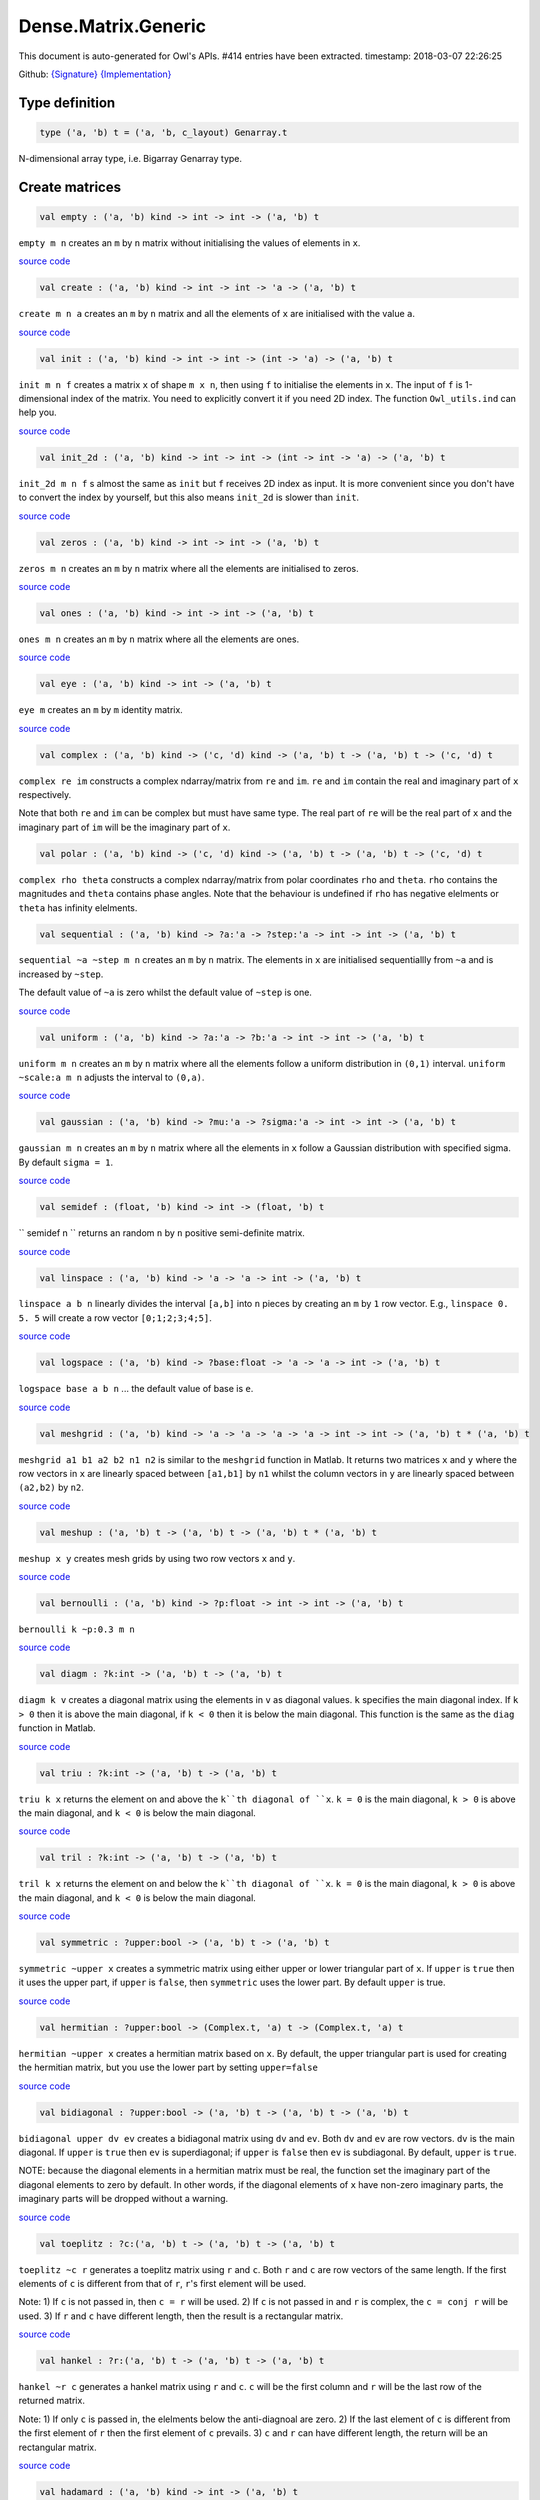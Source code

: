 Dense.Matrix.Generic
===============================================================================

This document is auto-generated for Owl's APIs.
#414 entries have been extracted.
timestamp: 2018-03-07 22:26:25

Github:
`{Signature} <https://github.com/ryanrhymes/owl/tree/master/src/owl/dense/owl_dense_matrix_generic.mli>`_ 
`{Implementation} <https://github.com/ryanrhymes/owl/tree/master/src/owl/dense/owl_dense_matrix_generic.ml>`_



Type definition
-------------------------------------------------------------------------------



.. code-block:: ocaml

  type ('a, 'b) t = ('a, 'b, c_layout) Genarray.t
    

N-dimensional array type, i.e. Bigarray Genarray type.

Create matrices
-------------------------------------------------------------------------------



.. code-block:: ocaml

  val empty : ('a, 'b) kind -> int -> int -> ('a, 'b) t

``empty m n`` creates an ``m`` by ``n`` matrix without initialising the values of
elements in ``x``.

`source code <https://github.com/ryanrhymes/owl/blob/master/src/owl/dense/owl_dense_matrix_generic.ml#L23>`__



.. code-block:: ocaml

  val create : ('a, 'b) kind -> int -> int -> 'a -> ('a, 'b) t

``create m n a`` creates an ``m`` by ``n`` matrix and all the elements of ``x`` are
initialised with the value ``a``.

`source code <https://github.com/ryanrhymes/owl/blob/master/src/owl/dense/owl_dense_matrix_generic.ml#L26>`__



.. code-block:: ocaml

  val init : ('a, 'b) kind -> int -> int -> (int -> 'a) -> ('a, 'b) t

``init m n f`` creates a matrix ``x`` of shape ``m x n``, then using
``f`` to initialise the elements in ``x``. The input of ``f`` is 1-dimensional
index of the matrix. You need to explicitly convert it if you need 2D
index. The function ``Owl_utils.ind`` can help you.

`source code <https://github.com/ryanrhymes/owl/blob/master/src/owl/dense/owl_dense_matrix_generic.ml#L35>`__



.. code-block:: ocaml

  val init_2d : ('a, 'b) kind -> int -> int -> (int -> int -> 'a) -> ('a, 'b) t

``init_2d m n f`` s almost the same as ``init`` but ``f`` receives 2D index
as input. It is more convenient since you don't have to convert the index by
yourself, but this also means ``init_2d`` is slower than ``init``.

`source code <https://github.com/ryanrhymes/owl/blob/master/src/owl/dense/owl_dense_matrix_generic.ml#L38>`__



.. code-block:: ocaml

  val zeros : ('a, 'b) kind -> int -> int -> ('a, 'b) t

``zeros m n`` creates an ``m`` by ``n`` matrix where all the elements are
initialised to zeros.

`source code <https://github.com/ryanrhymes/owl/blob/master/src/owl/dense/owl_dense_matrix_generic.ml#L29>`__



.. code-block:: ocaml

  val ones : ('a, 'b) kind -> int -> int -> ('a, 'b) t

``ones m n`` creates an ``m`` by ``n`` matrix where all the elements are ones.

`source code <https://github.com/ryanrhymes/owl/blob/master/src/owl/dense/owl_dense_matrix_generic.ml#L32>`__



.. code-block:: ocaml

  val eye : ('a, 'b) kind -> int -> ('a, 'b) t

``eye m`` creates an ``m`` by ``m`` identity matrix.

`source code <https://github.com/ryanrhymes/owl/blob/master/src/owl/dense/owl_dense_matrix_generic.ml#L49>`__



.. code-block:: ocaml

  val complex : ('a, 'b) kind -> ('c, 'd) kind -> ('a, 'b) t -> ('a, 'b) t -> ('c, 'd) t

``complex re im`` constructs a complex ndarray/matrix from ``re`` and ``im``.
``re`` and ``im`` contain the real and imaginary part of ``x`` respectively.

Note that both ``re`` and ``im`` can be complex but must have same type. The real
part of ``re`` will be the real part of ``x`` and the imaginary part of ``im`` will
be the imaginary part of ``x``.

.. code-block:: ocaml

  val polar : ('a, 'b) kind -> ('c, 'd) kind -> ('a, 'b) t -> ('a, 'b) t -> ('c, 'd) t

``complex rho theta`` constructs a complex ndarray/matrix from polar
coordinates ``rho`` and ``theta``. ``rho`` contains the magnitudes and ``theta``
contains phase angles. Note that the behaviour is undefined if ``rho`` has
negative elelments or ``theta`` has infinity elelments.

.. code-block:: ocaml

  val sequential : ('a, 'b) kind -> ?a:'a -> ?step:'a -> int -> int -> ('a, 'b) t

``sequential ~a ~step m n`` creates an ``m`` by ``n`` matrix. The elements in ``x``
are initialised sequentiallly from ``~a`` and is increased by ``~step``.

The default value of ``~a`` is zero whilst the default value of ``~step`` is one.

`source code <https://github.com/ryanrhymes/owl/blob/master/src/owl/dense/owl_dense_matrix_generic.ml#L52>`__



.. code-block:: ocaml

  val uniform : ('a, 'b) kind -> ?a:'a -> ?b:'a -> int -> int -> ('a, 'b) t

``uniform m n`` creates an ``m`` by ``n`` matrix where all the elements
follow a uniform distribution in ``(0,1)`` interval. ``uniform ~scale:a m n``
adjusts the interval to ``(0,a)``.

`source code <https://github.com/ryanrhymes/owl/blob/master/src/owl/dense/owl_dense_matrix_generic.ml#L190>`__



.. code-block:: ocaml

  val gaussian : ('a, 'b) kind -> ?mu:'a -> ?sigma:'a -> int -> int -> ('a, 'b) t

``gaussian m n`` creates an ``m`` by ``n`` matrix where all the elements in ``x``
follow a Gaussian distribution with specified sigma. By default ``sigma = 1``.

`source code <https://github.com/ryanrhymes/owl/blob/master/src/owl/dense/owl_dense_matrix_generic.ml#L193>`__



.. code-block:: ocaml

  val semidef : (float, 'b) kind -> int -> (float, 'b) t

`` semidef n `` returns an random ``n`` by ``n`` positive semi-definite matrix.

`source code <https://github.com/ryanrhymes/owl/blob/master/src/owl/dense/owl_dense_matrix_generic.ml#L558>`__



.. code-block:: ocaml

  val linspace : ('a, 'b) kind -> 'a -> 'a -> int -> ('a, 'b) t

``linspace a b n`` linearly divides the interval ``[a,b]`` into ``n`` pieces by
creating an ``m`` by ``1`` row vector. E.g., ``linspace 0. 5. 5`` will create a
row vector ``[0;1;2;3;4;5]``.

`source code <https://github.com/ryanrhymes/owl/blob/master/src/owl/dense/owl_dense_matrix_generic.ml#L56>`__



.. code-block:: ocaml

  val logspace : ('a, 'b) kind -> ?base:float -> 'a -> 'a -> int -> ('a, 'b) t

``logspace base a b n`` ... the default value of base is ``e``.

`source code <https://github.com/ryanrhymes/owl/blob/master/src/owl/dense/owl_dense_matrix_generic.ml#L61>`__



.. code-block:: ocaml

  val meshgrid : ('a, 'b) kind -> 'a -> 'a -> 'a -> 'a -> int -> int -> ('a, 'b) t * ('a, 'b) t

``meshgrid a1 b1 a2 b2 n1 n2`` is similar to the ``meshgrid`` function in
Matlab. It returns two matrices ``x`` and ``y`` where the row vectors in ``x`` are
linearly spaced between ``[a1,b1]`` by ``n1`` whilst the column vectors in ``y``
are linearly spaced between ``(a2,b2)`` by ``n2``.

`source code <https://github.com/ryanrhymes/owl/blob/master/src/owl/dense/owl_dense_matrix_generic.ml#L582>`__



.. code-block:: ocaml

  val meshup : ('a, 'b) t -> ('a, 'b) t -> ('a, 'b) t * ('a, 'b) t

``meshup x y`` creates mesh grids by using two row vectors ``x`` and ``y``.

`source code <https://github.com/ryanrhymes/owl/blob/master/src/owl/dense/owl_dense_matrix_generic.ml#L589>`__



.. code-block:: ocaml

  val bernoulli : ('a, 'b) kind -> ?p:float -> int -> int -> ('a, 'b) t

``bernoulli k ~p:0.3 m n``

`source code <https://github.com/ryanrhymes/owl/blob/master/src/owl/dense/owl_dense_matrix_generic.ml#L196>`__



.. code-block:: ocaml

  val diagm : ?k:int -> ('a, 'b) t -> ('a, 'b) t

``diagm k v`` creates a diagonal matrix using the elements in ``v`` as
diagonal values. ``k`` specifies the main diagonal index. If ``k > 0`` then it is
above the main diagonal, if ``k < 0`` then it is below the main diagonal.
This function is the same as the ``diag`` function in Matlab.

`source code <https://github.com/ryanrhymes/owl/blob/master/src/owl/dense/owl_dense_matrix_generic.ml#L66>`__



.. code-block:: ocaml

  val triu : ?k:int -> ('a, 'b) t -> ('a, 'b) t

``triu k x`` returns the element on and above the ``k``th diagonal of ``x``.
``k = 0`` is the main diagonal, ``k > 0`` is above the main diagonal, and
``k < 0`` is below the main diagonal.

`source code <https://github.com/ryanrhymes/owl/blob/master/src/owl/dense/owl_dense_matrix_generic.ml#L82>`__



.. code-block:: ocaml

  val tril : ?k:int -> ('a, 'b) t -> ('a, 'b) t

``tril k x`` returns the element on and below the ``k``th diagonal of ``x``.
``k = 0`` is the main diagonal, ``k > 0`` is above the main diagonal, and
``k < 0`` is below the main diagonal.

`source code <https://github.com/ryanrhymes/owl/blob/master/src/owl/dense/owl_dense_matrix_generic.ml#L103>`__



.. code-block:: ocaml

  val symmetric : ?upper:bool -> ('a, 'b) t -> ('a, 'b) t

``symmetric ~upper x`` creates a symmetric matrix using either upper or lower
triangular part of ``x``. If ``upper`` is ``true`` then it uses the upper part, if
``upper`` is ``false``, then ``symmetric`` uses the lower part. By default ``upper``
is true.

`source code <https://github.com/ryanrhymes/owl/blob/master/src/owl/dense/owl_dense_matrix_generic.ml#L122>`__



.. code-block:: ocaml

  val hermitian : ?upper:bool -> (Complex.t, 'a) t -> (Complex.t, 'a) t

``hermitian ~upper x`` creates a hermitian matrix based on ``x``. By default,
the upper triangular part is used for creating the hermitian matrix, but you
use the lower part by setting ``upper=false``

`source code <https://github.com/ryanrhymes/owl/blob/master/src/owl/dense/owl_dense_matrix_generic.ml#L164>`__



.. code-block:: ocaml

  val bidiagonal : ?upper:bool -> ('a, 'b) t -> ('a, 'b) t -> ('a, 'b) t

``bidiagonal upper dv ev`` creates a bidiagonal matrix using ``dv`` and ``ev``.
Both ``dv`` and ``ev`` are row vectors. ``dv`` is the main diagonal. If ``upper`` is
``true`` then ``ev`` is superdiagonal; if ``upper`` is ``false`` then ``ev`` is
subdiagonal. By default, ``upper`` is ``true``.

NOTE: because the diagonal elements in a hermitian matrix must be real, the
function set the imaginary part of the diagonal elements to zero by default.
In other words, if the diagonal elements of ``x`` have non-zero imaginary parts,
the imaginary parts will be dropped without a warning.

`source code <https://github.com/ryanrhymes/owl/blob/master/src/owl/dense/owl_dense_matrix_generic.ml#L142>`__



.. code-block:: ocaml

  val toeplitz : ?c:('a, 'b) t -> ('a, 'b) t -> ('a, 'b) t

``toeplitz ~c r`` generates a toeplitz matrix using ``r`` and ``c``. Both ``r`` and
``c`` are row vectors of the same length. If the first elements of ``c`` is
different from that of ``r``, ``r``'s first element will be used.

Note: 1) If ``c`` is not passed in, then ``c = r`` will be used. 2) If ``c`` is not
passed in and ``r`` is complex, the ``c = conj r`` will be used. 3) If ``r`` and ``c``
have different length, then the result is a rectangular matrix.

`source code <https://github.com/ryanrhymes/owl/blob/master/src/owl/dense/owl_dense_matrix_generic.ml#L199>`__



.. code-block:: ocaml

  val hankel : ?r:('a, 'b) t -> ('a, 'b) t -> ('a, 'b) t

``hankel ~r c`` generates a hankel matrix using ``r`` and ``c``. ``c`` will be the
first column and ``r`` will be the last row of the returned matrix.

Note: 1) If only ``c`` is passed in, the elelments below the anti-diagnoal are
zero. 2) If the last element of ``c`` is different from the first element of ``r``
then the first element of ``c`` prevails. 3) ``c`` and ``r`` can have different
length, the return will be an rectangular matrix.

`source code <https://github.com/ryanrhymes/owl/blob/master/src/owl/dense/owl_dense_matrix_generic.ml#L220>`__



.. code-block:: ocaml

  val hadamard : ('a, 'b) kind -> int -> ('a, 'b) t

``hadamard k n`` constructs a hadamard matrix of order ``n``. For a hadamard ``H``,
we have ``H'*H = n*I``. Currrently, this function handles only the cases where
``n``, ``n/12``, or ``n/20`` is a power of 2.

`source code <https://github.com/ryanrhymes/owl/blob/master/src/owl/dense/owl_dense_matrix_generic.ml#L642>`__



.. code-block:: ocaml

  val magic : ('a, 'b) kind -> int -> ('a, 'b) t

``magic k n`` constructs a ``n x n`` magic square matrix ``x``. The elements in
``x`` are consecutive numbers increasing from ``1`` to ``n^2``. ``n`` must ``n >= 3``.

There are three different algorithms to deal with ``n`` is odd, singly even,
and doubly even respectively.

`source code <https://github.com/ryanrhymes/owl/blob/master/src/owl/dense/owl_dense_matrix_generic.ml#L704>`__



Obtain basic properties
-------------------------------------------------------------------------------



.. code-block:: ocaml

  val shape : ('a, 'b) t -> int * int

If ``x`` is an ``m`` by ``n`` matrix, ``shape x`` returns ``(m,n)``, i.e., the size
of two dimensions of ``x``.

`source code <https://github.com/ryanrhymes/owl/blob/master/src/owl/dense/owl_dense_matrix_generic.ml#L15>`__



.. code-block:: ocaml

  val row_num : ('a, 'b) t -> int

``row_num x`` returns the number of rows in matrix ``x``.

.. code-block:: ocaml

  val col_num : ('a, 'b) t -> int

``col_num x`` returns the number of columns in matrix ``x``.

.. code-block:: ocaml

  val numel : ('a, 'b) t -> int

``numel x`` returns the number of elements in matrix ``x``. It is equivalent
to ``(row_num x) * (col_num x)``.

.. code-block:: ocaml

  val nnz : ('a, 'b) t -> int

``nnz x`` returns the number of non-zero elements in ``x``.

.. code-block:: ocaml

  val density : ('a, 'b) t -> float

``density x`` returns the percentage of non-zero elements in ``x``.

.. code-block:: ocaml

  val size_in_bytes : ('a, 'b) t -> int

``size_in_bytes x`` returns the size of ``x`` in bytes in memory.

.. code-block:: ocaml

  val same_shape : ('a, 'b) t -> ('a, 'b) t -> bool

``same_shape x y`` returns ``true`` if two matrics have the same shape.

.. code-block:: ocaml

  val kind : ('a, 'b) t -> ('a, 'b) kind

``kind x`` returns the type of matrix ``x``.

Manipulate a matrix
-------------------------------------------------------------------------------



.. code-block:: ocaml

  val get : ('a, 'b) t -> int -> int -> 'a

``get x i j`` returns the value of element ``(i,j)`` of ``x``. The shorthand
for ``get x i j`` is ``x.{i,j}``

`source code <https://github.com/ryanrhymes/owl/blob/master/src/owl/dense/owl_dense_matrix_generic.ml#L267>`__



.. code-block:: ocaml

  val set : ('a, 'b) t -> int -> int -> 'a -> unit

``set x i j a`` sets the element ``(i,j)`` of ``x`` to value ``a``. The shorthand
for ``set x i j a`` is ``x.{i,j} <- a``

`source code <https://github.com/ryanrhymes/owl/blob/master/src/owl/dense/owl_dense_matrix_generic.ml#L270>`__



.. code-block:: ocaml

  val get_index : ('a, 'b) t -> int array array -> 'a array

``get_index i x`` returns an array of element values specified by the indices
``i``. The length of array ``i`` equals the number of dimensions of ``x``. The
arrays in ``i`` must have the same length, and each represents the indices in
that dimension.

E.g., ``[| [|1;2|]; [|3;4|] |]`` returns the value of elements at position
``(1,3)`` and ``(2,4)`` respectively.

.. code-block:: ocaml

  val set_index : ('a, 'b) t -> int array array -> 'a array -> unit

``set_index`` sets the value of elements in ``x`` according to the indices
specified by ``i``. The length of array ``i`` equals the number of dimensions of
``x``. The arrays in ``i`` must have the same length, and each represents the
indices in that dimension.

.. code-block:: ocaml

  val get_fancy : index list -> ('a, 'b) t -> ('a, 'b) t

``get_fancy s x`` returns a copy of the slice in ``x``. The slice is defined by
``a`` which is an ``int array``. Please refer to the same function in the
``Owl_dense_ndarray_generic`` documentation for more details.

.. code-block:: ocaml

  val set_fancy : index list -> ('a, 'b) t -> ('a, 'b) t -> unit

``set_fancy axis x y`` set the slice defined by ``axis`` in ``x`` according to
the values in ``y``. ``y`` must have the same shape as the one defined by ``axis``.

About the slice definition of ``axis``, please refer to ``slice`` function.

.. code-block:: ocaml

  val get_slice : int list list -> ('a, 'b) t -> ('a, 'b) t

``get_slice axis x`` aims to provide a simpler version of ``get_fancy``.
This function assumes that every list element in the passed in ``in list list``
represents a range, i.e., ``R`` constructor.

E.g., ``[[];[0;3];[0]]`` is equivalent to ``[R []; R [0;3]; R [0]]``.

.. code-block:: ocaml

  val set_slice : int list list -> ('a, 'b) t -> ('a, 'b) t -> unit

``set_slice axis x y`` aims to provide a simpler version of ``set_slice``.
This function assumes that every list element in the passed in ``in list list``
represents a range, i.e., ``R`` constructor.

E.g., ``[[];[0;3];[0]]`` is equivalent to ``[R []; R [0;3]; R [0]]``.

.. code-block:: ocaml

  val row : ('a, 'b) t -> int -> ('a, 'b) t

``row x i`` returns row ``i`` of ``x``.  Note: Unlike ``col``, the return value
is simply a view onto the original row in ``x``, so modifying ``row``'s
value also alters ``x``.

.. code-block:: ocaml

  val col : ('a, 'b) t -> int -> ('a, 'b) t

``col x j`` returns column ``j`` of ``x``.  Note: Unlike ``row``, the return
value is a copy of the original row in ``x``.

.. code-block:: ocaml

  val rows : ('a, 'b) t -> int array -> ('a, 'b) t

``rows x a`` returns the rows (defined in an int array ``a``) of ``x``. The
returned rows will be combined into a new dense matrix. The order of rows in
the new matrix is the same as that in the array ``a``.

.. code-block:: ocaml

  val cols : ('a, 'b) t -> int array -> ('a, 'b) t

Similar to ``rows``, ``cols x a`` returns the columns (specified in array ``a``)
of x in a new dense matrix.

.. code-block:: ocaml

  val resize : ?head:bool -> ('a, 'b) t -> int array -> ('a, 'b) t

``resize x s`` please refer to the Ndarray document.

.. code-block:: ocaml

  val reshape :('a, 'b) t -> int array -> ('a, 'b) t

``reshape x s`` returns a new ``m`` by ``n`` matrix from the ``m'`` by ``n'``
matrix ``x``. Note that ``(m * n)`` must be equal to ``(m' * n')``, and the
returned matrix shares the same memory with the original ``x``.

.. code-block:: ocaml

  val flatten : ('a, 'b) t -> ('a, 'b) t

``flatten x`` reshape ``x`` into a ``1`` by ``n`` row vector without making a copy.
Therefore the returned value shares the same memory space with original ``x``.

.. code-block:: ocaml

  val reverse : ('a, 'b) t -> ('a, 'b) t

``reverse x`` reverse the order of all elements in the flattened ``x`` and
returns the results in a new matrix. The original ``x`` remains intact.

.. code-block:: ocaml

  val flip : ?axis:int -> ('a, 'b) t -> ('a, 'b) t

``flip ~axis x`` flips a matrix/ndarray along ``axis``. By default ``axis = 0``.
The result is returned in a new matrix/ndarray, so the original ``x`` remains
intact.

.. code-block:: ocaml

  val rotate : ('a, 'b) t -> int -> ('a, 'b) t

``rotate x d`` rotates ``x`` clockwise ``d`` degrees. ``d`` must be multiple times
of ``90``, otherwise the function will fail. If ``x`` is an n-dimensional array,
then the function rotates the plane formed by the first and second dimensions.

.. code-block:: ocaml

  val reset : ('a, 'b) t -> unit

``reset x`` resets all the elements of ``x`` to zero value.

.. code-block:: ocaml

  val fill : ('a, 'b) t -> 'a -> unit

``fill x a`` fills the ``x`` with value ``a``.

.. code-block:: ocaml

  val copy : ('a, 'b) t -> ('a, 'b) t

``copy x`` returns a copy of matrix ``x``.

.. code-block:: ocaml

  val copy_to : ('a, 'b) t -> ('a, 'b) t -> unit

``copy_to x y`` copies the elements of ``x`` to ``y``. ``x`` and ``y`` must have
the same dimensions.

.. code-block:: ocaml

  val copy_row_to : ('a, 'b) t -> ('a, 'b) t -> int -> unit

``copy_row_to v x i`` copies an ``1`` by ``n`` row vector ``v`` to the ``ith`` row
in an ``m`` by ``n`` matrix ``x``.

.. code-block:: ocaml

  val copy_col_to : ('a, 'b) t -> ('a, 'b) t -> int -> unit

``copy_col_to v x j`` copies an ``1`` by ``n`` column vector ``v`` to the ``jth``
column in an ``m`` by ``n`` matrix ``x``.

.. code-block:: ocaml

  val concat_vertical : ('a, 'b) t -> ('a, 'b) t -> ('a, 'b) t

``concat_vertical x y`` concats two matrices ``x`` and ``y`` vertically,
therefore their column numbers must be the same.

The associated operator is ``@=``, please refer to :doc:`owl_operator`.

.. code-block:: ocaml

  val concat_horizontal : ('a, 'b) t -> ('a, 'b) t -> ('a, 'b) t

``concat_horizontal x y`` concats two matrices ``x`` and ``y`` horizontally,
therefore their row numbers must be the same.

The associated operator is ``@||``, please refer to :doc:`owl_operator`.

.. code-block:: ocaml

  val concatenate : ?axis:int -> ('a, 'b) t array -> ('a, 'b) t

``concatenate ~axis:1 x`` concatenates an array of matrices along the second
dimension. For the matrices in ``x``, they must have the same shape except the
dimension specified by ``axis``. The default value of ``axis`` is 0, i.e., the
lowest dimension on a marix, i.e., rows.

.. code-block:: ocaml

  val split : ?axis:int -> int array -> ('a, 'b) t -> ('a, 'b) t array

``split ~axis parts x``

.. code-block:: ocaml

  val transpose : ('a, 'b) t -> ('a, 'b) t

``transpose x`` transposes an ``m`` by ``n`` matrix to ``n`` by ``m`` one.

`source code <https://github.com/ryanrhymes/owl/blob/master/src/owl/dense/owl_dense_matrix_generic.ml#L284>`__



.. code-block:: ocaml

  val ctranspose : ('a, 'b) t -> ('a, 'b) t

``ctranspose x`` performs conjugate transpose of a complex matrix ``x``. If ``x``
is a real matrix, then ``ctranspose x`` is equivalent to ``transpose x``.

`source code <https://github.com/ryanrhymes/owl/blob/master/src/owl/dense/owl_dense_matrix_generic.ml#L292>`__



.. code-block:: ocaml

  val diag : ?k:int -> ('a, 'b) t -> ('a, 'b) t

``diag k x`` returns the ``k``th diagonal elements of ``x``. ``k > 0`` means above
the main diagonal and ``k < 0`` means the below the main diagonal.

.. code-block:: ocaml

  val swap_rows : ('a, 'b) t -> int -> int -> unit

``swap_rows x i i'`` swaps the row ``i`` with row ``i'`` of ``x``.

`source code <https://github.com/ryanrhymes/owl/blob/master/src/owl/dense/owl_dense_matrix_generic.ml#L274>`__



.. code-block:: ocaml

  val swap_cols : ('a, 'b) t -> int -> int -> unit

``swap_cols x j j'`` swaps the column ``j`` with column ``j'`` of ``x``.

`source code <https://github.com/ryanrhymes/owl/blob/master/src/owl/dense/owl_dense_matrix_generic.ml#L279>`__



.. code-block:: ocaml

  val tile : ('a, 'b) t -> int array -> ('a, 'b) t

``tile x a`` provides the exact behaviour as ``numpy.tile`` function.

.. code-block:: ocaml

  val repeat : ?axis:int -> ('a, 'b) t -> int -> ('a, 'b) t

``repeat ~axis x a`` repeats the elements along ``~axis`` for ``a`` times.

.. code-block:: ocaml

  val pad : ?v:'a -> int list list -> ('a, 'b) t -> ('a, 'b) t

``padd ~v:0. [[1;1]] x``

.. code-block:: ocaml

  val dropout : ?rate:float -> ('a, 'b) t -> ('a, 'b) t

``dropout ~rate:0.3 x`` drops out 30% of the elements in ``x``, in other words,
by setting their values to zeros.

.. code-block:: ocaml

  val top : ('a, 'b) t -> int -> int array array

``top x n`` returns the indices of ``n`` greatest values of ``x``. The indices are
arranged according to the corresponding elelment values, from the greatest one
to the smallest one.

.. code-block:: ocaml

  val bottom : ('a, 'b) t -> int -> int array array

``bottom x n`` returns the indices of ``n`` smallest values of ``x``. The indices
are arranged according to the corresponding elelment values, from the smallest
one to the greatest one.

.. code-block:: ocaml

  val sort : ('a, 'b) t -> ('a, 'b) t

``sort x`` performs quicksort of the elelments in ``x``. A new copy is returned
as result, the original ``x`` remains intact. If you want to perform in-place
sorting, please use `sort_` instead.

Iteration functions
-------------------------------------------------------------------------------



.. code-block:: ocaml

  val iteri : (int -> 'a -> unit) -> ('a, 'b) t -> unit

``iteri f x`` iterates all the elements in ``x`` and applies the user defined
function ``f : int -> int -> float -> 'a``. ``f i j v`` takes three parameters,
``i`` and ``j`` are the coordinates of current element, and ``v`` is its value.

.. code-block:: ocaml

  val iter : ('a -> unit) -> ('a, 'b) t -> unit

``iter f x`` is the same as as ``iteri f x`` except the coordinates of the
current element is not passed to the function ``f : float -> 'a``

.. code-block:: ocaml

  val mapi : (int -> 'a -> 'a) -> ('a, 'b) t -> ('a, 'b) t

``mapi f x`` maps each element in ``x`` to a new value by applying
``f : int -> int -> float -> float``. The first two parameters are the
coordinates of the element, and the third parameter is the value.

.. code-block:: ocaml

  val map : ('a -> 'a) -> ('a, 'b) t -> ('a, 'b) t

``map f x`` is similar to ``mapi f x`` except the coordinates of the
current element is not passed to the function ``f : float -> float``

.. code-block:: ocaml

  val foldi : ?axis:int -> (int -> 'a -> 'a -> 'a) -> 'a -> ('a, 'b) t -> ('a, 'b) t

``foldi ~axis f a x`` folds (or reduces) the elements in ``x`` from left along
the specified ``axis`` using passed in function ``f``. ``a`` is the initial
element and in ``f i acc b`` ``acc`` is the accumulater and ``b`` is one of the
elemets in ``x`` along the same axis. Note that ``i`` is 1d index of ``b``.

.. code-block:: ocaml

  val fold : ?axis:int -> ('a -> 'a -> 'a) -> 'a -> ('a, 'b) t -> ('a, 'b) t

Similar to ``foldi``, except that the index of an element is not passed to ``f``.

.. code-block:: ocaml

  val scani : ?axis:int -> (int -> 'a -> 'a -> 'a) -> ('a, 'b) t -> ('a, 'b) t

``scan ~axis f x`` scans the ``x`` along the specified ``axis`` using passed in
function ``f``. ``f acc a b`` returns an updated ``acc`` which will be passed
in the next call to ``f i acc a``. This function can be used to implement
accumulative operations such as ``sum`` and ``prod`` functions. Note that the
``i`` is 1d index of ``a`` in ``x``.

.. code-block:: ocaml

  val scan : ?axis:int -> ('a -> 'a -> 'a) -> ('a, 'b) t -> ('a, 'b) t

Similar to ``scani``, except that the index of an element is not passed to ``f``.

.. code-block:: ocaml

  val filteri : (int -> 'a -> bool) -> ('a, 'b) t -> int array

``filteri f x`` uses ``f : int -> int -> float -> bool`` to filter out certain
elements in ``x``. An element will be included if ``f`` returns ``true``. The
returned result is a list of coordinates of the selected elements.

.. code-block:: ocaml

  val filter : ('a -> bool) -> ('a, 'b) t -> int array

Similar to ``filteri``, but the coordinates of the elements are not passed to
the function ``f : float -> bool``.

.. code-block:: ocaml

  val iteri_2d : (int -> int -> 'a -> unit) -> ('a, 'b) t -> unit

Similar to `iteri` but 2d indices ``(i,j)`` are passed to the user function.

`source code <https://github.com/ryanrhymes/owl/blob/master/src/owl/dense/owl_dense_matrix_generic.ml#L425>`__



.. code-block:: ocaml

  val mapi_2d : (int -> int -> 'a -> 'a) -> ('a, 'b) t -> ('a, 'b) t

Similar to `mapi` but 2d indices ``(i,j)`` are passed to the user function.

`source code <https://github.com/ryanrhymes/owl/blob/master/src/owl/dense/owl_dense_matrix_generic.ml#L435>`__



.. code-block:: ocaml

  val foldi_2d : ?axis:int -> (int -> int -> 'a -> 'a -> 'a) -> 'a -> ('a, 'b) t -> ('a, 'b) t

Similar to `foldi` but 2d indices ``(i,j)`` are passed to the user function.

`source code <https://github.com/ryanrhymes/owl/blob/master/src/owl/dense/owl_dense_matrix_generic.ml#L462>`__



.. code-block:: ocaml

  val scani_2d : ?axis:int -> (int -> int -> 'a -> 'a -> 'a) -> ('a, 'b) t -> ('a, 'b) t

Similar to `scani` but 2d indices ``(i,j)`` are passed to the user function.

`source code <https://github.com/ryanrhymes/owl/blob/master/src/owl/dense/owl_dense_matrix_generic.ml#L469>`__



.. code-block:: ocaml

  val filteri_2d : (int -> int -> 'a -> bool) -> ('a, 'b) t -> (int * int) array

Similar to `filteri` but 2d indices ``(i,j)`` are returned.

`source code <https://github.com/ryanrhymes/owl/blob/master/src/owl/dense/owl_dense_matrix_generic.ml#L448>`__



.. code-block:: ocaml

  val iter2i : (int -> 'a -> 'b -> unit) -> ('a, 'c) t -> ('b, 'd) t -> unit

Similar to ``iteri`` but applies to two matrices ``x`` and ``y``. Both ``x``
and ``y`` must have the same shape.

.. code-block:: ocaml

  val iter2 : ('a -> 'b -> unit) -> ('a, 'c) t -> ('b, 'd) t -> unit

Similar to ``iter2i``, except that the index is not passed to ``f``.

.. code-block:: ocaml

  val map2i : (int -> 'a -> 'a -> 'a) -> ('a, 'b) t -> ('a, 'b) t -> ('a, 'b) t

``map2i f x y`` applies ``f`` to two elements of the same position in both ``x``
and ``y``. Note that 1d index is passed to funciton ``f``.

.. code-block:: ocaml

  val map2 : ('a -> 'a -> 'a) -> ('a, 'b) t -> ('a, 'b) t -> ('a, 'b) t

``map2 f x y`` is similar to ``map2i f x y`` except the index is not passed.

.. code-block:: ocaml

  val iteri_rows : (int -> ('a, 'b) t -> unit) -> ('a, 'b) t -> unit

``iteri_rows f x`` iterates every row in ``x`` and applies function
``f : int -> mat -> unit`` to each of them.

`source code <https://github.com/ryanrhymes/owl/blob/master/src/owl/dense/owl_dense_matrix_generic.ml#L303>`__



.. code-block:: ocaml

  val iter_rows : (('a, 'b) t -> unit) -> ('a, 'b) t -> unit

Similar to ``iteri_rows`` except row number is not passed to ``f``.

`source code <https://github.com/ryanrhymes/owl/blob/master/src/owl/dense/owl_dense_matrix_generic.ml#L309>`__



.. code-block:: ocaml

  val iter2i_rows : (int -> ('a, 'b) t -> ('a, 'b) t -> unit) -> ('a, 'b) t -> ('a, 'b) t -> unit

TODO

`source code <https://github.com/ryanrhymes/owl/blob/master/src/owl/dense/owl_dense_matrix_generic.ml#L312>`__



.. code-block:: ocaml

  val iter2_rows : (('a, 'b) t -> ('a, 'b) t -> unit) -> ('a, 'b) t -> ('a, 'b) t -> unit

TODO

`source code <https://github.com/ryanrhymes/owl/blob/master/src/owl/dense/owl_dense_matrix_generic.ml#L317>`__



.. code-block:: ocaml

  val iteri_cols : (int -> ('a, 'b) t -> unit) -> ('a, 'b) t -> unit

``iteri_cols f x`` iterates every column in ``x`` and applies function
``f : int -> mat -> unit`` to each of them. Column number is passed to ``f`` as
the first parameter.

`source code <https://github.com/ryanrhymes/owl/blob/master/src/owl/dense/owl_dense_matrix_generic.ml#L326>`__



.. code-block:: ocaml

  val iter_cols : (('a, 'b) t -> unit) -> ('a, 'b) t -> unit

Similar to ``iteri_cols`` except col number is not passed to ``f``.

`source code <https://github.com/ryanrhymes/owl/blob/master/src/owl/dense/owl_dense_matrix_generic.ml#L333>`__



.. code-block:: ocaml

  val filteri_rows : (int -> ('a, 'b) t -> bool) -> ('a, 'b) t -> int array

``filteri_rows f x`` uses function ``f : int -> mat -> bool`` to check each
row in ``x``, then returns an int array containing the indices of those rows
which satisfy the function ``f``.

`source code <https://github.com/ryanrhymes/owl/blob/master/src/owl/dense/owl_dense_matrix_generic.ml#L391>`__



.. code-block:: ocaml

  val filter_rows : (('a, 'b) t -> bool) -> ('a, 'b) t -> int array

Similar to ``filteri_rows`` except that the row indices are not passed to ``f``.

`source code <https://github.com/ryanrhymes/owl/blob/master/src/owl/dense/owl_dense_matrix_generic.ml#L399>`__



.. code-block:: ocaml

  val filteri_cols : (int -> ('a, 'b) t -> bool) -> ('a, 'b) t -> int array

``filteri_cols f x`` uses function ``f : int -> mat -> bool`` to check each
column in ``x``, then returns an int array containing the indices of those
columns which satisfy the function ``f``.

`source code <https://github.com/ryanrhymes/owl/blob/master/src/owl/dense/owl_dense_matrix_generic.ml#L402>`__



.. code-block:: ocaml

  val filter_cols : (('a, 'b) t -> bool) -> ('a, 'b) t -> int array

Similar to ``filteri_cols`` except that the column indices are not passed to ``f``.

`source code <https://github.com/ryanrhymes/owl/blob/master/src/owl/dense/owl_dense_matrix_generic.ml#L410>`__



.. code-block:: ocaml

  val fold_rows : ('c -> ('a, 'b) t -> 'c) -> 'c -> ('a, 'b) t -> 'c

``fold_rows f a x`` folds all the rows in ``x`` using function ``f``. The order
of folding is from the first row to the last one.

`source code <https://github.com/ryanrhymes/owl/blob/master/src/owl/dense/owl_dense_matrix_generic.ml#L419>`__



.. code-block:: ocaml

  val fold_cols : ('c -> ('a, 'b) t -> 'c) -> 'c -> ('a, 'b) t -> 'c

``fold_cols f a x`` folds all the columns in ``x`` using function ``f``. The
order of folding is from the first column to the last one.

`source code <https://github.com/ryanrhymes/owl/blob/master/src/owl/dense/owl_dense_matrix_generic.ml#L422>`__



.. code-block:: ocaml

  val mapi_rows : (int -> ('a, 'b) t -> 'c) -> ('a, 'b) t -> 'c array

``mapi_rows f x`` maps every row in ``x`` to a type ``'a`` value by applying
function ``f : int -> mat -> 'a`` to each of them. The results is an array of
all the returned values.

`source code <https://github.com/ryanrhymes/owl/blob/master/src/owl/dense/owl_dense_matrix_generic.ml#L336>`__



.. code-block:: ocaml

  val map_rows : (('a, 'b) t -> 'c) -> ('a, 'b) t -> 'c array

Similar to ``mapi_rows`` except row number is not passed to ``f``.

`source code <https://github.com/ryanrhymes/owl/blob/master/src/owl/dense/owl_dense_matrix_generic.ml#L339>`__



.. code-block:: ocaml

  val mapi_cols : (int -> ('a, 'b) t -> 'c) -> ('a, 'b) t -> 'c array

``mapi_cols f x`` maps every column in ``x`` to a type ``'a`` value by applying
function ``f : int -> mat -> 'a``.

`source code <https://github.com/ryanrhymes/owl/blob/master/src/owl/dense/owl_dense_matrix_generic.ml#L342>`__



.. code-block:: ocaml

  val map_cols : (('a, 'b) t -> 'c) -> ('a, 'b) t -> 'c array

Similar to ``mapi_cols`` except column number is not passed to ``f``.

`source code <https://github.com/ryanrhymes/owl/blob/master/src/owl/dense/owl_dense_matrix_generic.ml#L347>`__



.. code-block:: ocaml

  val mapi_by_row : int -> (int -> ('a, 'b) t -> ('a, 'b) t) -> ('a, 'b) t -> ('a, 'b) t

``mapi_by_row d f x`` applies ``f`` to each row of a ``m`` by ``n`` matrix ``x``,
then uses the returned ``d`` dimensional row vectors to assemble a new
``m`` by ``d`` matrix.

`source code <https://github.com/ryanrhymes/owl/blob/master/src/owl/dense/owl_dense_matrix_generic.ml#L350>`__



.. code-block:: ocaml

  val map_by_row : int -> (('a, 'b) t -> ('a, 'b) t) -> ('a, 'b) t -> ('a, 'b) t

``map_by_row d f x`` is similar to ``mapi_by_row`` except that the row indices
are not passed to ``f``.

`source code <https://github.com/ryanrhymes/owl/blob/master/src/owl/dense/owl_dense_matrix_generic.ml#L357>`__



.. code-block:: ocaml

  val mapi_by_col : int -> (int -> ('a, 'b) t -> ('a, 'b) t) -> ('a, 'b) t -> ('a, 'b) t

``mapi_by_col d f x`` applies ``f`` to each column of a ``m`` by ``n`` matrix ``x``,
then uses the returned ``d`` dimensional column vectors to assemble a new
``d`` by ``n`` matrix.

`source code <https://github.com/ryanrhymes/owl/blob/master/src/owl/dense/owl_dense_matrix_generic.ml#L360>`__



.. code-block:: ocaml

  val map_by_col : int -> (('a, 'b) t -> ('a, 'b) t) -> ('a, 'b) t -> ('a, 'b) t

``map_by_col d f x`` is similar to ``mapi_by_col`` except that the column
indices are not passed to ``f``.

`source code <https://github.com/ryanrhymes/owl/blob/master/src/owl/dense/owl_dense_matrix_generic.ml#L368>`__



.. code-block:: ocaml

  val mapi_at_row : (int -> 'a -> 'a) -> ('a, 'b) t -> int -> ('a, 'b) t

``mapi_at_row f x i`` creates a new matrix by applying function ``f`` only to
the ``i``th row in matrix ``x``.

`source code <https://github.com/ryanrhymes/owl/blob/master/src/owl/dense/owl_dense_matrix_generic.ml#L371>`__



.. code-block:: ocaml

  val map_at_row : ('a -> 'a) -> ('a, 'b) t -> int -> ('a, 'b) t

``map_at_row f x i`` is similar to ``mapi_at_row`` except that the coordinates
of an element is not passed to ``f``.

`source code <https://github.com/ryanrhymes/owl/blob/master/src/owl/dense/owl_dense_matrix_generic.ml#L378>`__



.. code-block:: ocaml

  val mapi_at_col : (int -> 'a -> 'a) -> ('a, 'b) t -> int -> ('a, 'b) t

``mapi_at_col f x j`` creates a new matrix by applying function ``f`` only to
the ``j``th column in matrix ``x``.

`source code <https://github.com/ryanrhymes/owl/blob/master/src/owl/dense/owl_dense_matrix_generic.ml#L381>`__



.. code-block:: ocaml

  val map_at_col : ('a -> 'a) -> ('a, 'b) t -> int -> ('a, 'b) t

``map_at_col f x i`` is similar to ``mapi_at_col`` except that the coordinates
of an element is not passed to ``f``.

`source code <https://github.com/ryanrhymes/owl/blob/master/src/owl/dense/owl_dense_matrix_generic.ml#L388>`__



Examination & Comparison
-------------------------------------------------------------------------------



.. code-block:: ocaml

  val exists : ('a -> bool) -> ('a, 'b) t -> bool

``exists f x`` checks all the elements in ``x`` using ``f``. If at least one
element satisfies ``f`` then the function returns ``true`` otherwise ``false``.

.. code-block:: ocaml

  val not_exists : ('a -> bool) -> ('a, 'b) t -> bool

``not_exists f x`` checks all the elements in ``x``, the function returns
``true`` only if all the elements fail to satisfy ``f : float -> bool``.

.. code-block:: ocaml

  val for_all : ('a -> bool) -> ('a, 'b) t -> bool

``for_all f x`` checks all the elements in ``x``, the function returns ``true``
if and only if all the elements pass the check of function ``f``.

.. code-block:: ocaml

  val is_zero : ('a, 'b) t -> bool

``is_zero x`` returns ``true`` if all the elements in ``x`` are zeros.

.. code-block:: ocaml

  val is_positive : ('a, 'b) t -> bool

``is_positive x`` returns ``true`` if all the elements in ``x`` are positive.

.. code-block:: ocaml

  val is_negative : ('a, 'b) t -> bool

``is_negative x`` returns ``true`` if all the elements in ``x`` are negative.

.. code-block:: ocaml

  val is_nonpositive : ('a, 'b) t -> bool

``is_nonpositive`` returns ``true`` if all the elements in ``x`` are non-positive.

.. code-block:: ocaml

  val is_nonnegative : ('a, 'b) t -> bool

``is_nonnegative`` returns ``true`` if all the elements in ``x`` are non-negative.

.. code-block:: ocaml

  val is_normal : ('a, 'b) t -> bool

``is_normal x`` returns ``true`` if all the elelments in ``x`` are normal float
numbers, i.e., not ``NaN``, not ``INF``, not ``SUBNORMAL``. Please refer to

https://www.gnu.org/software/libc/manual/html_node/Floating-Point-Classes.html
https://www.gnu.org/software/libc/manual/html_node/Infinity-and-NaN.html#Infinity-and-NaN

.. code-block:: ocaml

  val not_nan : ('a, 'b) t -> bool

``not_nan x`` returns ``false`` if there is any ``NaN`` element in ``x``. Otherwise,
the function returns ``true`` indicating all the numbers in ``x`` are not ``NaN``.

.. code-block:: ocaml

  val not_inf : ('a, 'b) t -> bool

``not_inf x`` returns ``false`` if there is any positive or negative ``INF``
element in ``x``. Otherwise, the function returns ``true``.

.. code-block:: ocaml

  val equal : ('a, 'b) t -> ('a, 'b) t -> bool

``equal x y`` returns ``true`` if two matrices ``x`` and ``y`` are equal.

.. code-block:: ocaml

  val not_equal : ('a, 'b) t -> ('a, 'b) t -> bool

``not_equal x y`` returns ``true`` if there is at least one element in ``x`` is
not equal to that in ``y``.

.. code-block:: ocaml

  val greater : ('a, 'b) t -> ('a, 'b) t -> bool

``greater x y`` returns ``true`` if all the elements in ``x`` are greater than
the corresponding elements in ``y``.

.. code-block:: ocaml

  val less : ('a, 'b) t -> ('a, 'b) t -> bool

``less x y`` returns ``true`` if all the elements in ``x`` are smaller than
the corresponding elements in ``y``.

.. code-block:: ocaml

  val greater_equal : ('a, 'b) t -> ('a, 'b) t -> bool

``greater_equal x y`` returns ``true`` if all the elements in ``x`` are not
smaller than the corresponding elements in ``y``.

.. code-block:: ocaml

  val less_equal : ('a, 'b) t -> ('a, 'b) t -> bool

``less_equal x y`` returns ``true`` if all the elements in ``x`` are not
greater than the corresponding elements in ``y``.

.. code-block:: ocaml

  val elt_equal : ('a, 'b) t -> ('a, 'b) t -> ('a, 'b) t

``elt_equal x y`` performs element-wise ``=`` comparison of ``x`` and ``y``. Assume
that ``a`` is from ``x`` and ``b`` is the corresponding element of ``a`` from ``y`` of
the same position. The function returns another binary (``0`` and ``1``)
ndarray/matrix wherein ``1`` indicates ``a = b``.

.. code-block:: ocaml

  val elt_not_equal : ('a, 'b) t -> ('a, 'b) t -> ('a, 'b) t

``elt_not_equal x y`` performs element-wise ``!=`` comparison of ``x`` and ``y``.
Assume that ``a`` is from ``x`` and ``b`` is the corresponding element of ``a`` from
``y`` of the same position. The function returns another binary (``0`` and ``1``)
ndarray/matrix wherein ``1`` indicates ``a <> b``.

.. code-block:: ocaml

  val elt_less : ('a, 'b) t -> ('a, 'b) t -> ('a, 'b) t

``elt_less x y`` performs element-wise ``<`` comparison of ``x`` and ``y``. Assume
that ``a`` is from ``x`` and ``b`` is the corresponding element of ``a`` from ``y`` of
the same position. The function returns another binary (``0`` and ``1``)
ndarray/matrix wherein ``1`` indicates ``a < b``.

.. code-block:: ocaml

  val elt_greater : ('a, 'b) t -> ('a, 'b) t -> ('a, 'b) t

``elt_greater x y`` performs element-wise ``>`` comparison of ``x`` and ``y``.
Assume that ``a`` is from ``x`` and ``b`` is the corresponding element of ``a`` from
``y`` of the same position. The function returns another binary (``0`` and ``1``)
ndarray/matrix wherein ``1`` indicates ``a > b``.

.. code-block:: ocaml

  val elt_less_equal : ('a, 'b) t -> ('a, 'b) t -> ('a, 'b) t

``elt_less_equal x y`` performs element-wise ``<=`` comparison of ``x`` and ``y``.
Assume that ``a`` is from ``x`` and ``b`` is the corresponding element of ``a`` from
``y`` of the same position. The function returns another binary (``0`` and ``1``)
ndarray/matrix wherein ``1`` indicates ``a <= b``.

.. code-block:: ocaml

  val elt_greater_equal : ('a, 'b) t -> ('a, 'b) t -> ('a, 'b) t

``elt_greater_equal x y`` performs element-wise ``>=`` comparison of ``x`` and ``y``.
Assume that ``a`` is from ``x`` and ``b`` is the corresponding element of ``a`` from
``y`` of the same position. The function returns another binary (``0`` and ``1``)
ndarray/matrix wherein ``1`` indicates ``a >= b``.

.. code-block:: ocaml

  val equal_scalar : ('a, 'b) t -> 'a -> bool

``equal_scalar x a`` checks if all the elements in ``x`` are equal to ``a``. The
function returns ``true`` iff for every element ``b`` in ``x``, ``b = a``.

.. code-block:: ocaml

  val not_equal_scalar : ('a, 'b) t -> 'a -> bool

``not_equal_scalar x a`` checks if all the elements in ``x`` are not equal to ``a``.
The function returns ``true`` iff for every element ``b`` in ``x``, ``b <> a``.

.. code-block:: ocaml

  val less_scalar : ('a, 'b) t -> 'a -> bool

``less_scalar x a`` checks if all the elements in ``x`` are less than ``a``.
The function returns ``true`` iff for every element ``b`` in ``x``, ``b < a``.

.. code-block:: ocaml

  val greater_scalar : ('a, 'b) t -> 'a -> bool

``greater_scalar x a`` checks if all the elements in ``x`` are greater than ``a``.
The function returns ``true`` iff for every element ``b`` in ``x``, ``b > a``.

.. code-block:: ocaml

  val less_equal_scalar : ('a, 'b) t -> 'a -> bool

``less_equal_scalar x a`` checks if all the elements in ``x`` are less or equal
to ``a``. The function returns ``true`` iff for every element ``b`` in ``x``, ``b <= a``.

.. code-block:: ocaml

  val greater_equal_scalar : ('a, 'b) t -> 'a -> bool

``greater_equal_scalar x a`` checks if all the elements in ``x`` are greater or
equal to ``a``. The function returns ``true`` iff for every element ``b`` in ``x``,
``b >= a``.

.. code-block:: ocaml

  val elt_equal_scalar : ('a, 'b) t -> 'a -> ('a, 'b) t

``elt_equal_scalar x a`` performs element-wise ``=`` comparison of ``x`` and ``a``.
Assume that ``b`` is one element from ``x`` The function returns another binary
(``0`` and ``1``) ndarray/matrix wherein ``1`` of the corresponding position
indicates ``a = b``, otherwise ``0``.

.. code-block:: ocaml

  val elt_not_equal_scalar : ('a, 'b) t -> 'a -> ('a, 'b) t

``elt_not_equal_scalar x a`` performs element-wise ``!=`` comparison of ``x`` and
``a``. Assume that ``b`` is one element from ``x`` The function returns another
binary (``0`` and ``1``) ndarray/matrix wherein ``1`` of the corresponding position
indicates ``a <> b``, otherwise ``0``.

.. code-block:: ocaml

  val elt_less_scalar : ('a, 'b) t -> 'a -> ('a, 'b) t

``elt_less_scalar x a`` performs element-wise ``<`` comparison of ``x`` and ``a``.
Assume that ``b`` is one element from ``x`` The function returns another binary
(``0`` and ``1``) ndarray/matrix wherein ``1`` of the corresponding position
indicates ``a < b``, otherwise ``0``.

.. code-block:: ocaml

  val elt_greater_scalar : ('a, 'b) t -> 'a -> ('a, 'b) t

``elt_greater_scalar x a`` performs element-wise ``>`` comparison of ``x`` and ``a``.
Assume that ``b`` is one element from ``x`` The function returns another binary
(``0`` and ``1``) ndarray/matrix wherein ``1`` of the corresponding position
indicates ``a > b``, otherwise ``0``.

.. code-block:: ocaml

  val elt_less_equal_scalar : ('a, 'b) t -> 'a -> ('a, 'b) t

``elt_less_equal_scalar x a`` performs element-wise ``<=`` comparison of ``x`` and
``a``. Assume that ``b`` is one element from ``x`` The function returns another
binary (``0`` and ``1``) ndarray/matrix wherein ``1`` of the corresponding position
indicates ``a <= b``, otherwise ``0``.

.. code-block:: ocaml

  val elt_greater_equal_scalar : ('a, 'b) t -> 'a -> ('a, 'b) t

``elt_greater_equal_scalar x a`` performs element-wise ``>=`` comparison of ``x``
and ``a``. Assume that ``b`` is one element from ``x`` The function returns
another binary (``0`` and ``1``) ndarray/matrix wherein ``1`` of the corresponding
position indicates ``a >= b``, otherwise ``0``.

.. code-block:: ocaml

  val approx_equal : ?eps:float -> ('a, 'b) t -> ('a, 'b) t -> bool

``approx_equal ~eps x y`` returns ``true`` if ``x`` and ``y`` are approximately
equal, i.e., for any two elements ``a`` from ``x`` and ``b`` from ``y``, we have
``abs (a - b) < eps``.

Note: the threshold check is exclusive for passed in ``eps``.

.. code-block:: ocaml

  val approx_equal_scalar : ?eps:float -> ('a, 'b) t -> 'a -> bool

``approx_equal_scalar ~eps x a`` returns ``true`` all the elements in ``x`` are
approximately equal to ``a``, i.e., ``abs (x - a) < eps``. For complex numbers,
the ``eps`` applies to both real and imaginary part.

Note: the threshold check is exclusive for the passed in ``eps``.

.. code-block:: ocaml

  val approx_elt_equal : ?eps:float -> ('a, 'b) t -> ('a, 'b) t -> ('a, 'b) t

``approx_elt_equal ~eps x y`` compares the element-wise equality of ``x`` and
``y``, then returns another binary (i.e., ``0`` and ``1``) ndarray/matrix wherein
``1`` indicates that two corresponding elements ``a`` from ``x`` and ``b`` from ``y``
are considered as approximately equal, namely ``abs (a - b) < eps``.

.. code-block:: ocaml

  val approx_elt_equal_scalar : ?eps:float -> ('a, 'b) t -> 'a -> ('a, 'b) t

``approx_elt_equal_scalar ~eps x a`` compares all the elements of ``x`` to a
scalar value ``a``, then returns another binary (i.e., ``0`` and ``1``)
ndarray/matrix wherein ``1`` indicates that the element ``b`` from ``x`` is
considered as approximately equal to ``a``, namely ``abs (a - b) < eps``.

Randomisation functions
-------------------------------------------------------------------------------



.. code-block:: ocaml

  val draw_rows : ?replacement:bool -> ('a, 'b) t -> int -> ('a, 'b) t * int array

``draw_rows x m`` draws ``m`` rows randomly from ``x``. The row indices are also
returned in an int array along with the selected rows. The parameter
``replacement`` indicates whether the drawing is by replacement or not.

.. code-block:: ocaml

  val draw_cols : ?replacement:bool -> ('a, 'b) t -> int -> ('a, 'b) t * int array

``draw_cols x m`` draws ``m`` cols randomly from ``x``. The column indices are
also returned in an int array along with the selected columns. The parameter
``replacement`` indicates whether the drawing is by replacement or not.

.. code-block:: ocaml

  val draw_rows2 : ?replacement:bool -> ('a, 'b) t -> ('a, 'b) t -> int -> ('a, 'b) t * ('a, 'b) t * int array

``draw_rows2 x y c`` is similar to ``draw_rows`` but applies to two matrices.

.. code-block:: ocaml

  val draw_cols2 : ?replacement:bool -> ('a, 'b) t -> ('a, 'b) t -> int -> ('a, 'b) t * ('a, 'b) t * int array

``draw_col2 x y c`` is similar to ``draw_cols`` but applies to two matrices.

.. code-block:: ocaml

  val shuffle_rows : ('a, 'b) t -> ('a, 'b) t

``shuffle_rows x`` shuffles all the rows in matrix ``x``.

`source code <https://github.com/ryanrhymes/owl/blob/master/src/owl/dense/owl_dense_matrix_generic.ml#L563>`__



.. code-block:: ocaml

  val shuffle_cols : ('a, 'b) t -> ('a, 'b) t

``shuffle_cols x`` shuffles all the columns in matrix ``x``.

`source code <https://github.com/ryanrhymes/owl/blob/master/src/owl/dense/owl_dense_matrix_generic.ml#L571>`__



.. code-block:: ocaml

  val shuffle: ('a, 'b) t -> ('a, 'b) t

``shuffle x`` shuffles all the elements in ``x`` by first shuffling along the
rows then shuffling along columns. It is equivalent to ``shuffle_cols (shuffle_rows x)``.

Input/Output functions
-------------------------------------------------------------------------------



.. code-block:: ocaml

  val to_array : ('a, 'b) t -> 'a array

``to_array x`` flattens an ``m`` by ``n`` matrix ``x`` then returns ``x`` as an
float array of length ``(numel x)``.

.. code-block:: ocaml

  val of_array : ('a, 'b) kind -> 'a array -> int -> int -> ('a, 'b) t

``of_array x m n`` converts a float array ``x`` into an ``m`` by ``n`` matrix. Note the
length of ``x`` must be equal to ``(m * n)``.

`source code <https://github.com/ryanrhymes/owl/blob/master/src/owl/dense/owl_dense_matrix_generic.ml#L526>`__



.. code-block:: ocaml

  val to_arrays : ('a, 'b) t -> 'a array array

``to arrays x`` returns an array of float arrays, wherein each row in ``x``
becomes an array in the result.

.. code-block:: ocaml

  val of_arrays : ('a, 'b) kind -> 'a array array -> ('a, 'b) t

``of_arrays x`` converts an array of ``m`` float arrays (of length ``n``) in to
an ``m`` by ``n`` matrix.

.. code-block:: ocaml

  val print : ?max_row:int -> ?max_col:int -> ?header:bool -> ?fmt:('a -> string) -> ('a, 'b) t -> unit

``print x`` pretty prints matrix ``x`` without headings.

.. code-block:: ocaml

  val save : ('a, 'b) t -> string -> unit

``save x f`` saves the matrix ``x`` to a file with the name ``f``. The format
is binary by using ``Marshal`` module to serialise the matrix.

.. code-block:: ocaml

  val load : ('a, 'b) kind -> string -> ('a, 'b) t

``load f`` loads a matrix from file ``f``. The file must be previously saved
by using ``save`` function.

.. code-block:: ocaml

  val save_txt : ('a, 'b) t -> string -> unit

``save_txt x f`` save the matrix ``x`` into a tab-delimited text file ``f``.
The operation can be very time consuming.

`source code <https://github.com/ryanrhymes/owl/blob/master/src/owl/dense/owl_dense_matrix_generic.ml#L533>`__



.. code-block:: ocaml

  val load_txt : (float, 'a) kind -> string -> (float, 'a) t

``load_txt f`` load a tab-delimited text file ``f`` into a matrix.

`source code <https://github.com/ryanrhymes/owl/blob/master/src/owl/dense/owl_dense_matrix_generic.ml#L543>`__



Unary math operators
-------------------------------------------------------------------------------



.. code-block:: ocaml

  val re_c2s : (Complex.t, complex32_elt) t -> (float, float32_elt) t

``re_c2s x`` returns all the real components of ``x`` in a new ndarray of same shape.

.. code-block:: ocaml

  val re_z2d : (Complex.t, complex64_elt) t -> (float, float64_elt) t

``re_d2z x`` returns all the real components of ``x`` in a new ndarray of same shape.

.. code-block:: ocaml

  val im_c2s : (Complex.t, complex32_elt) t -> (float, float32_elt) t

``im_c2s x`` returns all the imaginary components of ``x`` in a new ndarray of same shape.

.. code-block:: ocaml

  val im_z2d : (Complex.t, complex64_elt) t -> (float, float64_elt) t

``im_d2z x`` returns all the imaginary components of ``x`` in a new ndarray of same shape.

.. code-block:: ocaml

  val min : ?axis:int -> ('a, 'b) t -> ('a, 'b) t

``min x`` returns the minimum of all elements in ``x`` along specified ``axis``.
If no axis is specified, ``x`` will be flattened and the minimum of all the
elements will be returned.  For two complex numbers, the one with the smaller
magnitude will be selected. If two magnitudes are the same, the one with the
smaller phase will be selected.

.. code-block:: ocaml

  val min' : ('a, 'b) t -> 'a

``min' x`` is similar to ``min`` but returns the minimum of all elements in ``x``
in scalar value.

.. code-block:: ocaml

  val max : ?axis:int -> ('a, 'b) t -> ('a, 'b) t

``max x`` returns the maximum of all elements in ``x`` along specified ``axis``.
If no axis is specified, ``x`` will be flattened and the maximum of all the
elements will be returned.  For two complex numbers, the one with the greater
magnitude will be selected. If two magnitudes are the same, the one with the
greater phase will be selected.

.. code-block:: ocaml

  val max' : ('a, 'b) t -> 'a

``max' x`` is similar to ``max`` but returns the maximum of all elements in ``x``
in scalar value.

.. code-block:: ocaml

  val minmax : ?axis:int -> ('a, 'b) t -> ('a, 'b) t * ('a, 'b) t

``minmax' x`` returns ``(min_v, max_v)``, ``min_v`` is the minimum value in ``x``
while ``max_v`` is the maximum.

.. code-block:: ocaml

  val minmax' : ('a, 'b) t -> 'a * 'a

``minmax' x`` returns ``(min_v, max_v)``, ``min_v`` is the minimum value in ``x``
while ``max_v`` is the maximum.

.. code-block:: ocaml

  val min_i : ('a, 'b) t -> 'a * int array

``min_i x`` returns the minimum of all elements in ``x`` as well as its index.

.. code-block:: ocaml

  val max_i : ('a, 'b) t -> 'a * int array

``max_i x`` returns the maximum of all elements in ``x`` as well as its index.

.. code-block:: ocaml

  val minmax_i : ('a, 'b) t -> ('a * int array) * ('a * int array)

``minmax_i x`` returns ``((min_v,min_i), (max_v,max_i))`` where ``(min_v,min_i)``
is the minimum value in ``x`` along with its index while ``(max_v,max_i)`` is the
maximum value along its index.

.. code-block:: ocaml

  val inv : ('a, 'b) t -> ('a, 'b) t

``inv x`` calculates the inverse of an invertible square matrix ``x``
  such that ``x *@ x = I`` wherein ``I`` is an identity matrix.  (If ``x``
  is singular, ``inv`` will return a useless result.)

.. code-block:: ocaml

  val trace : ('a, 'b) t -> 'a

``trace x`` returns the sum of diagonal elements in ``x``.

.. code-block:: ocaml

  val sum : ?axis:int -> ('a, 'b) t -> ('a, 'b) t

``sum_ axis x`` sums the elements in ``x`` along specified ``axis``.

.. code-block:: ocaml

  val sum': ('a, 'b) t -> 'a

``sum x`` returns the summation of all the elements in ``x``.

.. code-block:: ocaml

  val prod : ?axis:int -> ('a, 'b) t -> ('a, 'b) t

``prod_ axis x`` multiplies the elements in ``x`` along specified ``axis``.

.. code-block:: ocaml

  val prod' : ('a, 'b) t -> 'a

``prod x`` returns the product of all the elements in ``x``.

.. code-block:: ocaml

  val mean : ?axis:int -> ('a, 'b) t -> ('a, 'b) t

``mean ~axis x`` calculates the mean along specified ``axis``.

.. code-block:: ocaml

  val mean' : ('a, 'b) t -> 'a

``mean' x`` calculates the mean of all the elements in ``x``.

`source code <https://github.com/ryanrhymes/owl/blob/master/src/owl/dense/owl_dense_matrix_generic.ml#L509>`__



.. code-block:: ocaml

  val var : ?axis:int -> ('a, 'b) t -> ('a, 'b) t

``var ~axis x`` calculates the variance along specified ``axis``.

.. code-block:: ocaml

  val var' : ('a, 'b) t -> 'a

``var' x`` calculates the variance of all the elements in ``x``.

.. code-block:: ocaml

  val std : ?axis:int -> ('a, 'b) t -> ('a, 'b) t

``std ~axis`` calculates the standard deviation along specified ``axis``.

.. code-block:: ocaml

  val std' : ('a, 'b) t -> 'a

``std' x`` calculates the standard deviation of all the elements in ``x``.

.. code-block:: ocaml

  val sum_rows : ('a, 'b) t -> ('a, 'b) t

``sum_rows x`` returns the summation of all the row vectors in ``x``.

`source code <https://github.com/ryanrhymes/owl/blob/master/src/owl/dense/owl_dense_matrix_generic.ml#L479>`__



.. code-block:: ocaml

  val sum_cols : ('a, 'b) t -> ('a, 'b) t

``sum_cols`` returns the summation of all the column vectors in ``x``.

`source code <https://github.com/ryanrhymes/owl/blob/master/src/owl/dense/owl_dense_matrix_generic.ml#L476>`__



.. code-block:: ocaml

  val mean_rows : ('a, 'b) t -> ('a, 'b) t

``mean_rows x`` returns the mean value of all row vectors in ``x``. It is
 equivalent to ``div_scalar (sum_rows x) (float_of_int (row_num x))``.

`source code <https://github.com/ryanrhymes/owl/blob/master/src/owl/dense/owl_dense_matrix_generic.ml#L485>`__



.. code-block:: ocaml

  val mean_cols : ('a, 'b) t -> ('a, 'b) t

``mean_cols x`` returns the mean value of all column vectors in ``x``.
 It is equivalent to ``div_scalar (sum_cols x) (float_of_int (col_num x))``.

`source code <https://github.com/ryanrhymes/owl/blob/master/src/owl/dense/owl_dense_matrix_generic.ml#L482>`__



.. code-block:: ocaml

  val min_rows : (float, 'b) t -> (float * int * int) array

``min_rows x`` returns the minimum value in each row along with their coordinates.

`source code <https://github.com/ryanrhymes/owl/blob/master/src/owl/dense/owl_dense_matrix_generic.ml#L493>`__



.. code-block:: ocaml

  val min_cols : (float, 'b) t -> (float * int * int) array

``min_cols x`` returns the minimum value in each column along with their coordinates.

`source code <https://github.com/ryanrhymes/owl/blob/master/src/owl/dense/owl_dense_matrix_generic.ml#L488>`__



.. code-block:: ocaml

  val max_rows : (float, 'b) t -> (float * int * int) array

``max_rows x`` returns the maximum value in each row along with their coordinates.

`source code <https://github.com/ryanrhymes/owl/blob/master/src/owl/dense/owl_dense_matrix_generic.ml#L503>`__



.. code-block:: ocaml

  val max_cols : (float, 'b) t -> (float * int * int) array

``max_cols x`` returns the maximum value in each column along with their coordinates.

`source code <https://github.com/ryanrhymes/owl/blob/master/src/owl/dense/owl_dense_matrix_generic.ml#L498>`__



.. code-block:: ocaml

  val abs : ('a, 'b) t -> ('a, 'b) t

``abs x`` returns the absolute value of all elements in ``x`` in a new matrix.

.. code-block:: ocaml

  val abs_c2s : (Complex.t, complex32_elt) t -> (float, float32_elt) t

``abs_c2s x`` is similar to ``abs`` but takes ``complex32`` as input.

.. code-block:: ocaml

  val abs_z2d : (Complex.t, complex64_elt) t -> (float, float64_elt) t

``abs_z2d x`` is similar to ``abs`` but takes ``complex64`` as input.

.. code-block:: ocaml

  val abs2 : ('a, 'b) t -> ('a, 'b) t

``abs2 x`` returns the square of absolute value of all elements in ``x`` in a new ndarray.

.. code-block:: ocaml

  val abs2_c2s : (Complex.t, complex32_elt) t -> (float, float32_elt) t

``abs2_c2s x`` is similar to ``abs2`` but takes ``complex32`` as input.

.. code-block:: ocaml

  val abs2_z2d : (Complex.t, complex64_elt) t -> (float, float64_elt) t

``abs2_z2d x`` is similar to ``abs2`` but takes ``complex64`` as input.

.. code-block:: ocaml

  val conj : ('a, 'b) t -> ('a, 'b) t

``conj x`` computes the conjugate of the elements in ``x`` and returns the
result in a new matrix. If the passed in ``x`` is a real matrix, the function
simply returns a copy of the original ``x``.

.. code-block:: ocaml

  val neg : ('a, 'b) t -> ('a, 'b) t

``neg x`` negates the elements in ``x`` and returns the result in a new matrix.

.. code-block:: ocaml

  val reci : ('a, 'b) t -> ('a, 'b) t

``reci x`` computes the reciprocal of every elements in ``x`` and returns the
result in a new ndarray.

.. code-block:: ocaml

  val reci_tol : ?tol:'a -> ('a, 'b) t -> ('a, 'b) t

``reci_tol ~tol x`` computes the reciprocal of every element in ``x``. Different
from ``reci``, ``reci_tol`` sets the elements whose ``abs`` value smaller than ``tol``
to zeros. If ``tol`` is not specified, the defautl ``Owl_utils.eps Float32`` will
be used. For complex numbers, refer to Owl's doc to see how to compare.

.. code-block:: ocaml

  val signum : (float, 'a) t -> (float, 'a) t

``signum`` computes the sign value (``-1`` for negative numbers, ``0`` (or ``-0``)
for zero, ``1`` for positive numbers, ``nan`` for ``nan``).

.. code-block:: ocaml

  val sqr : ('a, 'b) t -> ('a, 'b) t

``sqr x`` computes the square of the elements in ``x`` and returns the result in
a new matrix.

.. code-block:: ocaml

  val sqrt : ('a, 'b) t -> ('a, 'b) t

``sqrt x`` computes the square root of the elements in ``x`` and returns the
result in a new matrix.

.. code-block:: ocaml

  val cbrt : ('a, 'b) t -> ('a, 'b) t

``cbrt x`` computes the cubic root of the elements in ``x`` and returns the
result in a new matrix.

.. code-block:: ocaml

  val exp : ('a, 'b) t -> ('a, 'b) t

``exp x`` computes the exponential of the elements in ``x`` and returns the
result in a new matrix.

.. code-block:: ocaml

  val exp2 : ('a, 'b) t -> ('a, 'b) t

``exp2 x`` computes the base-2 exponential of the elements in ``x`` and returns
the result in a new matrix.

.. code-block:: ocaml

  val exp10 : ('a, 'b) t -> ('a, 'b) t

``exp2 x`` computes the base-10 exponential of the elements in ``x`` and returns
the result in a new matrix.

.. code-block:: ocaml

  val expm1 : ('a, 'b) t -> ('a, 'b) t

``expm1 x`` computes ``exp x -. 1.`` of the elements in ``x`` and returns the
result in a new matrix.

.. code-block:: ocaml

  val log : ('a, 'b) t -> ('a, 'b) t

``log x`` computes the logarithm of the elements in ``x`` and returns the
result in a new matrix.

.. code-block:: ocaml

  val log10 : ('a, 'b) t -> ('a, 'b) t

``log10 x`` computes the base-10 logarithm of the elements in ``x`` and returns
the result in a new matrix.

.. code-block:: ocaml

  val log2 : ('a, 'b) t -> ('a, 'b) t

``log2 x`` computes the base-2 logarithm of the elements in ``x`` and returns
the result in a new matrix.

.. code-block:: ocaml

  val log1p : ('a, 'b) t -> ('a, 'b) t

``log1p x`` computes ``log (1 + x)`` of the elements in ``x`` and returns the
result in a new matrix.

.. code-block:: ocaml

  val sin : ('a, 'b) t -> ('a, 'b) t

``sin x`` computes the sine of the elements in ``x`` and returns the result in
a new matrix.

.. code-block:: ocaml

  val cos : ('a, 'b) t -> ('a, 'b) t

``cos x`` computes the cosine of the elements in ``x`` and returns the result in
a new matrix.

.. code-block:: ocaml

  val tan : ('a, 'b) t -> ('a, 'b) t

``tan x`` computes the tangent of the elements in ``x`` and returns the result
in a new matrix.

.. code-block:: ocaml

  val asin : ('a, 'b) t -> ('a, 'b) t

``asin x`` computes the arc sine of the elements in ``x`` and returns the result
in a new matrix.

.. code-block:: ocaml

  val acos : ('a, 'b) t -> ('a, 'b) t

``acos x`` computes the arc cosine of the elements in ``x`` and returns the
result in a new matrix.

.. code-block:: ocaml

  val atan : ('a, 'b) t -> ('a, 'b) t

``atan x`` computes the arc tangent of the elements in ``x`` and returns the
result in a new matrix.

.. code-block:: ocaml

  val sinh : ('a, 'b) t -> ('a, 'b) t

``sinh x`` computes the hyperbolic sine of the elements in ``x`` and returns
the result in a new matrix.

.. code-block:: ocaml

  val cosh : ('a, 'b) t -> ('a, 'b) t

``cosh x`` computes the hyperbolic cosine of the elements in ``x`` and returns
the result in a new matrix.

.. code-block:: ocaml

  val tanh : ('a, 'b) t -> ('a, 'b) t

``tanh x`` computes the hyperbolic tangent of the elements in ``x`` and returns
the result in a new matrix.

.. code-block:: ocaml

  val asinh : ('a, 'b) t -> ('a, 'b) t

``asinh x`` computes the hyperbolic arc sine of the elements in ``x`` and
returns the result in a new matrix.

.. code-block:: ocaml

  val acosh : ('a, 'b) t -> ('a, 'b) t

``acosh x`` computes the hyperbolic arc cosine of the elements in ``x`` and
returns the result in a new matrix.

.. code-block:: ocaml

  val atanh : ('a, 'b) t -> ('a, 'b) t

``atanh x`` computes the hyperbolic arc tangent of the elements in ``x`` and
returns the result in a new matrix.

.. code-block:: ocaml

  val floor : ('a, 'b) t -> ('a, 'b) t

``floor x`` computes the floor of the elements in ``x`` and returns the result
in a new matrix.

.. code-block:: ocaml

  val ceil : ('a, 'b) t -> ('a, 'b) t

``ceil x`` computes the ceiling of the elements in ``x`` and returns the result
in a new matrix.

.. code-block:: ocaml

  val round : ('a, 'b) t -> ('a, 'b) t

``round x`` rounds the elements in ``x`` and returns the result in a new matrix.

.. code-block:: ocaml

  val trunc : ('a, 'b) t -> ('a, 'b) t

``trunc x`` computes the truncation of the elements in ``x`` and returns the
result in a new matrix.

.. code-block:: ocaml

  val fix : ('a, 'b) t -> ('a, 'b) t

``fix x``  rounds each element of ``x`` to the nearest integer toward zero.
For positive elements, the behavior is the same as ``floor``. For negative ones,
the behavior is the same as ``ceil``.

.. code-block:: ocaml

  val modf : ('a, 'b) t -> ('a, 'b) t * ('a, 'b) t

``modf x`` performs ``modf`` over all the elements in ``x``, the fractal part is
saved in the first element of the returned tuple whereas the integer part is
saved in the second element.

.. code-block:: ocaml

  val erf : (float, 'a) t -> (float, 'a) t

``erf x`` computes the error function of the elements in ``x`` and returns the
result in a new matrix.

.. code-block:: ocaml

  val erfc : (float, 'a) t -> (float, 'a) t

``erfc x`` computes the complementary error function of the elements in ``x``
and returns the result in a new matrix.

.. code-block:: ocaml

  val logistic : (float, 'a) t -> (float, 'a) t

``logistic x`` computes the logistic function ``1/(1 + exp(-a)`` of the elements
in ``x`` and returns the result in a new matrix.

.. code-block:: ocaml

  val relu : (float, 'a) t -> (float, 'a) t

``relu x`` computes the rectified linear unit function ``max(x, 0)`` of the
elements in ``x`` and returns the result in a new matrix.

.. code-block:: ocaml

  val elu : ?alpha:float -> (float, 'a) t -> (float, 'a) t

refer to ``Owl_dense_ndarray_generic.elu``

.. code-block:: ocaml

  val leaky_relu : ?alpha:float -> (float, 'a) t -> (float, 'a) t

refer to ``Owl_dense_ndarray_generic.leaky_relu``

.. code-block:: ocaml

  val softplus : (float, 'a) t -> (float, 'a) t

``softplus x`` computes the softplus function ``log(1 + exp(x)`` of the elements
in ``x`` and returns the result in a new matrix.

.. code-block:: ocaml

  val softsign : (float, 'a) t -> (float, 'a) t

``softsign x`` computes the softsign function ``x / (1 + abs(x))`` of the
elements in ``x`` and returns the result in a new matrix.

.. code-block:: ocaml

  val softmax : (float, 'a) t -> (float, 'a) t

``softmax x`` computes the softmax functions ``(exp x) / (sum (exp x))`` of
all the elements in ``x`` and returns the result in a new array.

.. code-block:: ocaml

  val sigmoid : (float, 'a) t -> (float, 'a) t

``sigmoid x`` computes the sigmoid function ``1 / (1 + exp (-x))`` for each
element in ``x``.

.. code-block:: ocaml

  val log_sum_exp' : (float, 'a) t -> float

``log_sum_exp x`` computes the logarithm of the sum of exponentials of all
the elements in ``x``.

.. code-block:: ocaml

  val l1norm : ?axis:int -> ('a, 'b) t -> ('a, 'b) t

``l1norm x`` calculates the l1-norm of of ``x`` along specified axis.

.. code-block:: ocaml

  val l1norm' : ('a, 'b) t -> 'a

``l1norm x`` calculates the l1-norm of all the element in ``x``.

.. code-block:: ocaml

  val l2norm : ?axis:int -> ('a, 'b) t -> ('a, 'b) t

``l2norm x`` calculates the l2-norm of of ``x`` along specified axis.

.. code-block:: ocaml

  val l2norm' : ('a, 'b) t -> 'a

``l2norm x`` calculates the l2-norm of all the element in ``x``.

.. code-block:: ocaml

  val l2norm_sqr : ?axis:int -> ('a, 'b) t -> ('a, 'b) t

``l2norm x`` calculates the square l2-norm of of ``x`` along specified axis.

.. code-block:: ocaml

  val l2norm_sqr' : ('a, 'b) t -> 'a

``l2norm_sqr x`` calculates the square of l2-norm (or l2norm, Euclidean norm)
of all elements in ``x``. The function uses conjugate transpose in the product,
hence it always returns a float number.

.. code-block:: ocaml

  val vecnorm : ?axis:int -> ?p:float -> ('a, 'b) t -> ('a, 'b) t

Refer to :doc:`owl_dense_ndarray_generic`.

.. code-block:: ocaml

  val vecnorm' : ?p:float -> ('a, 'b) t -> 'a

Refer to :doc:`owl_dense_ndarray_generic`.

.. code-block:: ocaml

  val max_pool : ?padding:padding -> (float, 'a) t -> int array -> int array -> (float, 'a) t

TODO

`source code <https://github.com/ryanrhymes/owl/blob/master/src/owl/dense/owl_dense_matrix_generic.ml#L800>`__



.. code-block:: ocaml

  val avg_pool : ?padding:padding -> (float, 'a) t -> int array -> int array -> (float, 'a) t

TODO

`source code <https://github.com/ryanrhymes/owl/blob/master/src/owl/dense/owl_dense_matrix_generic.ml#L809>`__



.. code-block:: ocaml

  val cumsum : ?axis:int -> ('a, 'b) t -> ('a, 'b) t

``cumsum ~axis x``, refer to the documentation in ``Owl_dense_ndarray_generic``.

.. code-block:: ocaml

  val cumprod : ?axis:int -> ('a, 'b) t -> ('a, 'b) t

``cumprod ~axis x``, refer to the documentation in ``Owl_dense_ndarray_generic``.

.. code-block:: ocaml

  val cummin : ?axis:int -> ('a, 'b) t -> ('a, 'b) t

``cummin ~axis x`` : performs cumulative ``min`` along ``axis`` dimension.

.. code-block:: ocaml

  val cummax : ?axis:int -> ('a, 'b) t -> ('a, 'b) t

``cummax ~axis x`` : performs cumulative ``max`` along ``axis`` dimension.

.. code-block:: ocaml

  val angle : (Complex.t, 'a) t -> (Complex.t, 'a) t

``angle x`` calculates the phase angle of all complex numbers in ``x``.

.. code-block:: ocaml

  val proj : (Complex.t, 'a) t -> (Complex.t, 'a) t

``proj x`` computes the projection on Riemann sphere of all elelments in ``x``.

.. code-block:: ocaml

  val mat2gray : ?amin:'a -> ?amax:'a -> ('a, 'b) t -> ('a, 'b) t

``mat2gray ~amin ~amax x`` converts the matrix ``x`` to the intensity image.
The elements in ``x`` are clipped by ``amin`` and ``amax``, and they will be between
``0.`` and ``1.`` after conversion to represents the intensity.

`source code <https://github.com/ryanrhymes/owl/blob/master/src/owl/dense/owl_dense_matrix_generic.ml#L845>`__



Binary math operators
-------------------------------------------------------------------------------



.. code-block:: ocaml

  val add : ('a, 'b) t -> ('a, 'b) t -> ('a, 'b) t

``add x y`` adds all the elements in ``x`` and ``y`` elementwise, and returns the
result in a new matrix.

.. code-block:: ocaml

  val sub : ('a, 'b) t -> ('a, 'b) t -> ('a, 'b) t

``sub x y`` subtracts all the elements in ``x`` and ``y`` elementwise, and returns
the result in a new matrix.

.. code-block:: ocaml

  val mul : ('a, 'b) t -> ('a, 'b) t -> ('a, 'b) t

``mul x y`` multiplies all the elements in ``x`` and ``y`` elementwise, and
returns the result in a new matrix.

.. code-block:: ocaml

  val div : ('a, 'b) t -> ('a, 'b) t -> ('a, 'b) t

``div x y`` divides all the elements in ``x`` and ``y`` elementwise, and returns
the result in a new matrix.

.. code-block:: ocaml

  val add_scalar : ('a, 'b) t -> 'a -> ('a, 'b) t

``add_scalar x a`` adds a scalar value ``a`` to each element in ``x``, and
returns the result in a new matrix.

.. code-block:: ocaml

  val sub_scalar : ('a, 'b) t -> 'a -> ('a, 'b) t

``sub_scalar x a`` subtracts a scalar value ``a`` from each element in ``x``,
and returns the result in a new matrix.

.. code-block:: ocaml

  val mul_scalar : ('a, 'b) t -> 'a -> ('a, 'b) t

``mul_scalar x a`` multiplies each element in ``x`` by a scalar value ``a``,
and returns the result in a new matrix.

.. code-block:: ocaml

  val div_scalar : ('a, 'b) t -> 'a -> ('a, 'b) t

``div_scalar x a`` divides each element in ``x`` by a scalar value ``a``, and
returns the result in a new matrix.

.. code-block:: ocaml

  val scalar_add : 'a -> ('a, 'b) t -> ('a, 'b) t

``scalar_add a x`` adds a scalar value ``a`` to each element in ``x``,
and returns the result in a new matrix.

.. code-block:: ocaml

  val scalar_sub : 'a -> ('a, 'b) t -> ('a, 'b) t

``scalar_sub a x`` subtracts each element in ``x`` from a scalar value ``a``,
and returns the result in a new matrix.

.. code-block:: ocaml

  val scalar_mul : 'a -> ('a, 'b) t -> ('a, 'b) t

``scalar_mul a x`` multiplies each element in ``x`` by a scalar value ``a``,
and returns the result in a new matrix.

.. code-block:: ocaml

  val scalar_div : 'a -> ('a, 'b) t -> ('a, 'b) t

``scalar_div a x`` divides a scalar value ``a`` by each element in ``x``,
and returns the result in a new matrix.

.. code-block:: ocaml

  val dot : ('a, 'b) t -> ('a, 'b) t -> ('a, 'b) t

``dot x y`` returns the matrix product of matrix ``x`` and ``y``.

.. code-block:: ocaml

  val pow : ('a, 'b) t -> ('a, 'b) t -> ('a, 'b) t

``pow x y`` computes ``pow(a, b)`` of all the elements in ``x`` and ``y``
elementwise, and returns the result in a new matrix.

.. code-block:: ocaml

  val scalar_pow : 'a -> ('a, 'b) t -> ('a, 'b) t

``scalar_pow a x``

.. code-block:: ocaml

  val pow_scalar : ('a, 'b) t -> 'a -> ('a, 'b) t

``pow_scalar x a``

.. code-block:: ocaml

  val mpow : ('a, 'b) t -> float -> ('a, 'b) t

``mpow x r`` returns the dot product of square matrix ``x`` with
itself ``r`` times, and more generally raises the matrix to the
``r``th power.  ``r`` is a float that must be equal to an integer;
it can be be negative, zero, or positive. Non-integer exponents
are not yet implemented. (If ``r`` is negative, ``mpow`` calls ``inv``,
and warnings in documentation for ``inv`` apply.)

.. code-block:: ocaml

  val atan2 : (float, 'a) t -> (float, 'a) t -> (float, 'a) t

``atan2 x y`` computes ``atan2(a, b)`` of all the elements in ``x`` and ``y``
elementwise, and returns the result in a new matrix.

.. code-block:: ocaml

  val scalar_atan2 : float -> (float, 'a) t -> (float, 'a) t

``scalar_atan2 a x``

.. code-block:: ocaml

  val atan2_scalar : (float, 'a) t -> float -> (float, 'a) t

``scalar_atan2 x a``

.. code-block:: ocaml

  val hypot : (float, 'a) t -> (float, 'a) t -> (float, 'a) t

``hypot x y`` computes ``sqrt(x*x + y*y)`` of all the elements in ``x`` and ``y``
elementwise, and returns the result in a new matrix.

.. code-block:: ocaml

  val min2 : ('a, 'b) t -> ('a, 'b) t -> ('a, 'b) t

``min2 x y`` computes the minimum of all the elements in ``x`` and ``y``
elementwise, and returns the result in a new matrix.

.. code-block:: ocaml

  val max2 : ('a, 'b) t -> ('a, 'b) t -> ('a, 'b) t

``max2 x y`` computes the maximum of all the elements in ``x`` and ``y``
elementwise, and returns the result in a new matrix.

.. code-block:: ocaml

  val fmod : (float, 'a) t -> (float, 'a) t -> (float, 'a) t

``fmod x y`` performs float mod division.

.. code-block:: ocaml

  val fmod_scalar : (float, 'a) t -> float -> (float, 'a) t

``fmod_scalar x a`` performs mod division between ``x`` and scalar ``a``.

.. code-block:: ocaml

  val scalar_fmod : float -> (float, 'a) t -> (float, 'a) t

``scalar_fmod x a`` performs mod division between scalar ``a`` and ``x``.

.. code-block:: ocaml

  val ssqr' : ('a, 'b) t -> 'a -> 'a

``ssqr x a`` computes the sum of squared differences of all the elements in
``x`` from constant ``a``. This function only computes the square of each element
rather than the conjugate transpose as {!sqr_nrm2} does.

.. code-block:: ocaml

  val ssqr_diff' : ('a, 'b) t -> ('a, 'b) t -> 'a

``ssqr_diff x y`` computes the sum of squared differences of every elements in
``x`` and its corresponding element in ``y``.

.. code-block:: ocaml

  val cross_entropy' : (float, 'a) t -> (float, 'a) t -> float

``cross_entropy x y`` calculates the cross entropy between ``x`` and ``y`` using base ``e``.

.. code-block:: ocaml

  val clip_by_value : ?amin:'a -> ?amax:'a -> ('a, 'b) t -> ('a, 'b) t

``clip_by_value ~amin ~amax x`` clips the elements in ``x`` based on ``amin`` and
``amax``. The elements smaller than ``amin`` will be set to ``amin``, and the
elements greater than ``amax`` will be set to ``amax``.

.. code-block:: ocaml

  val clip_by_l2norm : float -> (float, 'a) t -> (float, 'a) t

``clip_by_l2norm t x`` clips the ``x`` according to the threshold set by ``t``.

.. code-block:: ocaml

  val cov : ?b:('a, 'b) t -> a:('a, 'b) t -> ('a, 'b) t

``cov ~a`` calculates the covariance matrix of ``a`` wherein each row represents
one observation and each column represents one random variable. ``a`` is
normalised by the number of observations-1. If there is only one observation,
it is normalised by ``1``.

``cov ~a ~b`` takes two matrices as inputs. The functions flatten ``a`` and ``b``
first then returns a ``2 x 2`` matrix, so two must have the same number of
elements.

`source code <https://github.com/ryanrhymes/owl/blob/master/src/owl/dense/owl_dense_matrix_generic.ml#L818>`__



.. code-block:: ocaml

  val kron : ('a, 'b) t -> ('a, 'b) t -> ('a, 'b) t

``kron a b`` calculates the Kronecker product between the matrices ``a``
and ``b``. If ``a`` is an ``m x n`` matrix and ``b`` is a ``p x q`` matrix, then
``kron(a,b)`` is an ``m*p x n*q`` matrix formed by taking all possible products
between the elements of ``a`` and the matrix ``b``.

`source code <https://github.com/ryanrhymes/owl/blob/master/src/owl/dense/owl_dense_matrix_generic.ml#L241>`__



Cast functions
-------------------------------------------------------------------------------



.. code-block:: ocaml

  type casting functions such as ``cast_s2d``, ``cast_c2z``, and etc.
    *)
    
    val cast_s2d : (float, float32_elt) t -> (float, float64_elt) t
    

``cast_s2d x`` casts ``x`` from ``float32`` to ``float64``.

.. code-block:: ocaml

  val cast : ('a, 'b) kind -> ('c, 'd) t -> ('a, 'b) t

``cast kind x`` casts ``x`` of type ``('c, 'd) t`` to type ``('a, 'b) t`` specify by
the passed in ``kind`` parameter. This function is a generalisation of the other
type casting functions such as ``cast_s2d``, ``cast_c2z``, and etc.

.. code-block:: ocaml

  val cast_s2d : (float, float32_elt) t -> (float, float64_elt) t

``cast_s2d x`` casts ``x`` from ``float32`` to ``float64``.

.. code-block:: ocaml

  val cast_d2s : (float, float64_elt) t -> (float, float32_elt) t

``cast_d2s x`` casts ``x`` from ``float64`` to ``float32``.

.. code-block:: ocaml

  val cast_c2z : (Complex.t, complex32_elt) t -> (Complex.t, complex64_elt) t

``cast_c2z x`` casts ``x`` from ``complex32`` to ``complex64``.

.. code-block:: ocaml

  val cast_z2c : (Complex.t, complex64_elt) t -> (Complex.t, complex32_elt) t

``cast_z2c x`` casts ``x`` from ``complex64`` to ``complex32``.

.. code-block:: ocaml

  val cast_s2c : (float, float32_elt) t -> (Complex.t, complex32_elt) t

``cast_s2c x`` casts ``x`` from ``float32`` to ``complex32``.

.. code-block:: ocaml

  val cast_d2z : (float, float64_elt) t -> (Complex.t, complex64_elt) t

``cast_d2z x`` casts ``x`` from ``float64`` to ``complex64``.

.. code-block:: ocaml

  val cast_s2z : (float, float32_elt) t -> (Complex.t, complex64_elt) t

``cast_s2z x`` casts ``x`` from ``float32`` to ``complex64``.

.. code-block:: ocaml

  val cast_d2c : (float, float64_elt) t -> (Complex.t, complex32_elt) t

``cast_d2c x`` casts ``x`` from ``float64`` to ``complex32``.

In-place modification
-------------------------------------------------------------------------------



.. code-block:: ocaml

  val sort_ : ('a, 'b) t -> unit

``sort_ x`` performs in-place quicksort of the elelments in ``x``.

.. code-block:: ocaml

  val add_ : ('a, 'b) t -> ('a, 'b) t -> unit

``add_ x y`` is simiar to ``add`` function but the output is written to ``x``.
The broadcast operation only allows broadcasting ``y`` over ``x``, so you need to
make sure ``x`` is big enough to hold the output result.

.. code-block:: ocaml

  val sub_ : ('a, 'b) t -> ('a, 'b) t -> unit

``sub_ x y`` is simiar to ``sub`` function but the output is written to ``x``.
The broadcast operation only allows broadcasting ``y`` over ``x``, so you need to
make sure ``x`` is big enough to hold the output result.

.. code-block:: ocaml

  val mul_ : ('a, 'b) t -> ('a, 'b) t -> unit

``mul_ x y`` is simiar to ``mul`` function but the output is written to ``x``.
The broadcast operation only allows broadcasting ``y`` over ``x``, so you need to
make sure ``x`` is big enough to hold the output result.

.. code-block:: ocaml

  val div_ : ('a, 'b) t -> ('a, 'b) t -> unit

``div_ x y`` is simiar to ``div`` function but the output is written to ``x``.
The broadcast operation only allows broadcasting ``y`` over ``x``, so you need to
make sure ``x`` is big enough to hold the output result.

.. code-block:: ocaml

  val pow_ : ('a, 'b) t -> ('a, 'b) t -> unit

``pow_ x y`` is simiar to ``pow`` function but the output is written to ``x``.
The broadcast operation only allows broadcasting ``y`` over ``x``, so you need to
make sure ``x`` is big enough to hold the output result.

.. code-block:: ocaml

  val atan2_ : ('a, 'b) t -> ('a, 'b) t -> unit

``atan2_ x y`` is simiar to ``atan2`` function but the output is written to ``x``.
The broadcast operation only allows broadcasting ``y`` over ``x``, so you need to
make sure ``x`` is big enough to hold the output result.

.. code-block:: ocaml

  val hypot_ : ('a, 'b) t -> ('a, 'b) t -> unit

``hypot_ x y`` is simiar to ``hypot`` function but the output is written to ``x``.
The broadcast operation only allows broadcasting ``y`` over ``x``, so you need to
make sure ``x`` is big enough to hold the output result.

.. code-block:: ocaml

  val fmod_ : ('a, 'b) t -> ('a, 'b) t -> unit

``fmod_ x y`` is simiar to ``fmod`` function but the output is written to ``x``.
The broadcast operation only allows broadcasting ``y`` over ``x``, so you need to
make sure ``x`` is big enough to hold the output result.

.. code-block:: ocaml

  val min2_ : ('a, 'b) t -> ('a, 'b) t -> unit

``min2_ x y`` is simiar to ``min2`` function but the output is written to ``x``.
The broadcast operation only allows broadcasting ``y`` over ``x``, so you need to
make sure ``x`` is big enough to hold the output result.

.. code-block:: ocaml

  val max2_ : ('a, 'b) t -> ('a, 'b) t -> unit

``max2_ x y`` is simiar to ``max2`` function but the output is written to ``x``.
The broadcast operation only allows broadcasting ``y`` over ``x``, so you need to
make sure ``x`` is big enough to hold the output result.

.. code-block:: ocaml

  val add_scalar_ : ('a, 'b) t -> 'a -> unit

``add_scalar_ x y`` is simiar to ``add_scalar`` function but the output is
written to ``x``.

.. code-block:: ocaml

  val sub_scalar_ : ('a, 'b) t -> 'a -> unit

``sub_scalar_ x y`` is simiar to ``sub_scalar`` function but the output is
written to ``x``.

.. code-block:: ocaml

  val mul_scalar_ : ('a, 'b) t -> 'a -> unit

``mul_scalar_ x y`` is simiar to ``mul_scalar`` function but the output is
written to ``x``.

.. code-block:: ocaml

  val div_scalar_ : ('a, 'b) t -> 'a -> unit

``div_scalar_ x y`` is simiar to ``div_scalar`` function but the output is
written to ``x``.

.. code-block:: ocaml

  val pow_scalar_ : ('a, 'b) t -> 'a -> unit

``pow_scalar_ x y`` is simiar to ``pow_scalar`` function but the output is
written to ``x``.

.. code-block:: ocaml

  val atan2_scalar_ : ('a, 'b) t -> 'a -> unit

``atan2_scalar_ x y`` is simiar to ``atan2_scalar`` function but the output is
written to ``x``.

.. code-block:: ocaml

  val fmod_scalar_ : ('a, 'b) t -> 'a -> unit

``fmod_scalar_ x y`` is simiar to ``fmod_scalar`` function but the output is
written to ``x``.

.. code-block:: ocaml

  val scalar_add_ : 'a -> ('a, 'b) t -> unit

``scalar_add_ a x`` is simiar to ``scalar_add`` function but the output is
written to ``x``.

.. code-block:: ocaml

  val scalar_sub_ : 'a -> ('a, 'b) t -> unit

``scalar_sub_ a x`` is simiar to ``scalar_sub`` function but the output is
written to ``x``.

.. code-block:: ocaml

  val scalar_mul_ : 'a -> ('a, 'b) t -> unit

``scalar_mul_ a x`` is simiar to ``scalar_mul`` function but the output is
written to ``x``.

.. code-block:: ocaml

  val scalar_div_ : 'a -> ('a, 'b) t -> unit

``scalar_div_ a x`` is simiar to ``scalar_div`` function but the output is
written to ``x``.

.. code-block:: ocaml

  val scalar_pow_ : 'a -> ('a, 'b) t -> unit

``scalar_pow_ a x`` is simiar to ``scalar_pow`` function but the output is
written to ``x``.

.. code-block:: ocaml

  val scalar_atan2_ : 'a -> ('a, 'b) t -> unit

``scalar_atan2_ a x`` is simiar to ``scalar_atan2`` function but the output is
written to ``x``.

.. code-block:: ocaml

  val scalar_fmod_ : 'a -> ('a, 'b) t -> unit

``scalar_fmod_ a x`` is simiar to ``scalar_fmod`` function but the output is
written to ``x``.

.. code-block:: ocaml

  val conj_ : ('a, 'b) t -> unit

``conj_ x`` is similar to ``conj`` but output is written to ``x``

.. code-block:: ocaml

  val abs_ : ('a, 'b) t -> unit

``abs_ x`` is similar to ``abs`` but output is written to ``x``

.. code-block:: ocaml

  val neg_ : ('a, 'b) t -> unit

``neg_ x`` is similar to ``neg`` but output is written to ``x``

.. code-block:: ocaml

  val reci_ : ('a, 'b) t -> unit

``reci_ x`` is similar to ``reci`` but output is written to ``x``

.. code-block:: ocaml

  val signum_ : ('a, 'b) t -> unit

``signum_ x`` is similar to ``signum`` but output is written to ``x``

.. code-block:: ocaml

  val sqr_ : ('a, 'b) t -> unit

``sqr_ x`` is similar to ``sqr`` but output is written to ``x``

.. code-block:: ocaml

  val sqrt_ : ('a, 'b) t -> unit

``sqrt_ x`` is similar to ``sqrt`` but output is written to ``x``

.. code-block:: ocaml

  val cbrt_ : ('a, 'b) t -> unit

``cbrt_ x`` is similar to ``cbrt`` but output is written to ``x``

.. code-block:: ocaml

  val exp_ : ('a, 'b) t -> unit

``exp_ x`` is similar to ``exp_`` but output is written to ``x``

.. code-block:: ocaml

  val exp2_ : ('a, 'b) t -> unit

``exp2_ x`` is similar to ``exp2`` but output is written to ``x``

.. code-block:: ocaml

  val exp10_ : ('a, 'b) t -> unit

``exp2_ x`` is similar to ``exp2`` but output is written to ``x``

.. code-block:: ocaml

  val expm1_ : ('a, 'b) t -> unit

``expm1_ x`` is similar to ``expm1`` but output is written to ``x``

.. code-block:: ocaml

  val log_ : ('a, 'b) t -> unit

``log_ x`` is similar to ``log`` but output is written to ``x``

.. code-block:: ocaml

  val log2_ : ('a, 'b) t -> unit

``log2_ x`` is similar to ``log2`` but output is written to ``x``

.. code-block:: ocaml

  val log10_ : ('a, 'b) t -> unit

``log10_ x`` is similar to ``log10`` but output is written to ``x``

.. code-block:: ocaml

  val log1p_ : ('a, 'b) t -> unit

``log1p_ x`` is similar to ``log1p`` but output is written to ``x``

.. code-block:: ocaml

  val sin_ : ('a, 'b) t -> unit

``sin_ x`` is similar to ``sin`` but output is written to ``x``

.. code-block:: ocaml

  val cos_ : ('a, 'b) t -> unit

``cos_ x`` is similar to ``cos`` but output is written to ``x``

.. code-block:: ocaml

  val tan_ : ('a, 'b) t -> unit

``tan_ x`` is similar to ``tan`` but output is written to ``x``

.. code-block:: ocaml

  val asin_ : ('a, 'b) t -> unit

``asin_ x`` is similar to ``asin`` but output is written to ``x``

.. code-block:: ocaml

  val acos_ : ('a, 'b) t -> unit

``acos_ x`` is similar to ``acos`` but output is written to ``x``

.. code-block:: ocaml

  val atan_ : ('a, 'b) t -> unit

``atan_ x`` is similar to ``atan`` but output is written to ``x``

.. code-block:: ocaml

  val sinh_ : ('a, 'b) t -> unit

``sinh_ x`` is similar to ``sinh`` but output is written to ``x``

.. code-block:: ocaml

  val cosh_ : ('a, 'b) t -> unit

``cosh_ x`` is similar to ``cosh`` but output is written to ``x``

.. code-block:: ocaml

  val tanh_ : ('a, 'b) t -> unit

``tanh_ x`` is similar to ``tanh`` but output is written to ``x``

.. code-block:: ocaml

  val asinh_ : ('a, 'b) t -> unit

``asinh_ x`` is similar to ``asinh`` but output is written to ``x``

.. code-block:: ocaml

  val acosh_ : ('a, 'b) t -> unit

``acosh_ x`` is similar to ``acosh`` but output is written to ``x``

.. code-block:: ocaml

  val atanh_ : ('a, 'b) t -> unit

``atanh_ x`` is similar to ``atanh`` but output is written to ``x``

.. code-block:: ocaml

  val floor_ : ('a, 'b) t -> unit

``floor_ x`` is similar to ``floor`` but output is written to ``x``

.. code-block:: ocaml

  val ceil_ : ('a, 'b) t -> unit

``ceil_ x`` is similar to ``ceil`` but output is written to ``x``

.. code-block:: ocaml

  val round_ : ('a, 'b) t -> unit

``round_ x`` is similar to ``round`` but output is written to ``x``

.. code-block:: ocaml

  val trunc_ : ('a, 'b) t -> unit

``trunc_ x`` is similar to ``trunc`` but output is written to ``x``

.. code-block:: ocaml

  val fix_ : ('a, 'b) t -> unit

``fix_ x`` is similar to ``fix`` but output is written to ``x``

.. code-block:: ocaml

  val erf_ : ('a, 'b) t -> unit

``erf_ x`` is similar to ``erf`` but output is written to ``x``

.. code-block:: ocaml

  val erfc_ : ('a, 'b) t -> unit

``erfc_ x`` is similar to ``erfc`` but output is written to ``x``

.. code-block:: ocaml

  val relu_ : ('a, 'b) t -> unit

``relu_ x`` is similar to ``relu`` but output is written to ``x``

.. code-block:: ocaml

  val softplus_ : ('a, 'b) t -> unit

``softplus_ x`` is similar to ``softplus`` but output is written to ``x``

.. code-block:: ocaml

  val softsign_ : ('a, 'b) t -> unit

``softsign_ x`` is similar to ``softsign`` but output is written to ``x``

.. code-block:: ocaml

  val sigmoid_ : ('a, 'b) t -> unit

``sigmoid_ x`` is similar to ``sigmoid`` but output is written to ``x``

.. code-block:: ocaml

  val softmax_ : ('a, 'b) t -> unit

``softmax_ x`` is similar to ``softmax`` but output is written to ``x``

.. code-block:: ocaml

  val cumsum_ : ?axis:int -> ('a, 'b) t -> unit

``cumsum_ x`` is similar to ``cumsum`` but output is written to ``x``

.. code-block:: ocaml

  val cumprod_ : ?axis:int -> ('a, 'b) t -> unit

``cumprod_ x`` is similar to ``cumprod`` but output is written to ``x``

.. code-block:: ocaml

  val cummin_ : ?axis:int -> ('a, 'b) t -> unit

``cummin_ x`` is similar to ``cummin`` but output is written to ``x``

.. code-block:: ocaml

  val cummax_ : ?axis:int -> ('a, 'b) t -> unit

``cummax_ x`` is similar to ``cummax`` but output is written to ``x``

.. code-block:: ocaml

  val dropout_ : ?rate:float -> ('a, 'b) t -> unit

``dropout_ x`` is similar to ``dropout`` but output is written to ``x``

.. code-block:: ocaml

  val elt_equal_ : ('a, 'b) t -> ('a, 'b) t -> unit

``elt_equal_ x y`` is simiar to ``elt_equal`` function but the output is written
to ``x``. The broadcast operation only allows broadcasting ``y`` over ``x``, so you
need to make sure ``x`` is big enough to hold the output result.

.. code-block:: ocaml

  val elt_not_equal_ : ('a, 'b) t -> ('a, 'b) t -> unit

``elt_not_equal_ x y`` is simiar to ``elt_not_equal`` function but the output is
written to ``x``. The broadcast operation only allows broadcasting ``y`` over ``x``,
so you need to make sure ``x`` is big enough to hold the output result.

.. code-block:: ocaml

  val elt_less_ : ('a, 'b) t -> ('a, 'b) t -> unit

``elt_less_ x y`` is simiar to ``elt_less`` function but the output is written
to ``x``. The broadcast operation only allows broadcasting ``y`` over ``x``, so you
need to make sure ``x`` is big enough to hold the output result.

.. code-block:: ocaml

  val elt_greater_ : ('a, 'b) t -> ('a, 'b) t -> unit

``elt_greater_ x y`` is simiar to ``elt_greater`` function but the output is
written to ``x``. The broadcast operation only allows broadcasting ``y`` over ``x``,
so you need to make sure ``x`` is big enough to hold the output result.

.. code-block:: ocaml

  val elt_less_equal_ : ('a, 'b) t -> ('a, 'b) t -> unit

``elt_less_equal_ x y`` is simiar to ``elt_less_equal`` function but the output
is written to ``x``. The broadcast operation only allows broadcasting ``y`` over
``x``, so you need to make sure ``x`` is big enough to hold the output result.

.. code-block:: ocaml

  val elt_greater_equal_ : ('a, 'b) t -> ('a, 'b) t -> unit

``elt_greater_equal_ x y`` is simiar to ``elt_greater_equal`` function but the
output is written to ``x``. The broadcast operation only allows broadcasting ``y``
over ``x``, so you need to make sure ``x`` is big enough to hold the output result.

.. code-block:: ocaml

  val elt_equal_scalar_ : ('a, 'b) t -> 'a -> unit

``elt_equal_scalar_ x a`` is simiar to ``elt_equal_scalar`` function but the
output is written to ``x``.

.. code-block:: ocaml

  val elt_not_equal_scalar_ : ('a, 'b) t -> 'a -> unit

``elt_not_equal_scalar_ x a`` is simiar to ``elt_not_equal_scalar`` function but
the output is written to ``x``.

.. code-block:: ocaml

  val elt_less_scalar_ : ('a, 'b) t -> 'a -> unit

``elt_less_scalar_ x a`` is simiar to ``elt_less_scalar`` function but the
output is written to ``x``.

.. code-block:: ocaml

  val elt_greater_scalar_ : ('a, 'b) t -> 'a -> unit

``elt_greater_scalar_ x a`` is simiar to ``elt_greater_scalar`` function but the
output is written to ``x``.

.. code-block:: ocaml

  val elt_less_equal_scalar_ : ('a, 'b) t -> 'a -> unit

``elt_less_equal_scalar_ x a`` is simiar to ``elt_less_equal_scalar`` function
but the output is written to ``x``.

.. code-block:: ocaml

  val elt_greater_equal_scalar_ : ('a, 'b) t -> 'a -> unit

``elt_greater_equal_scalar_ x a`` is simiar to ``elt_greater_equal_scalar``
function but the output is written to ``x``.


